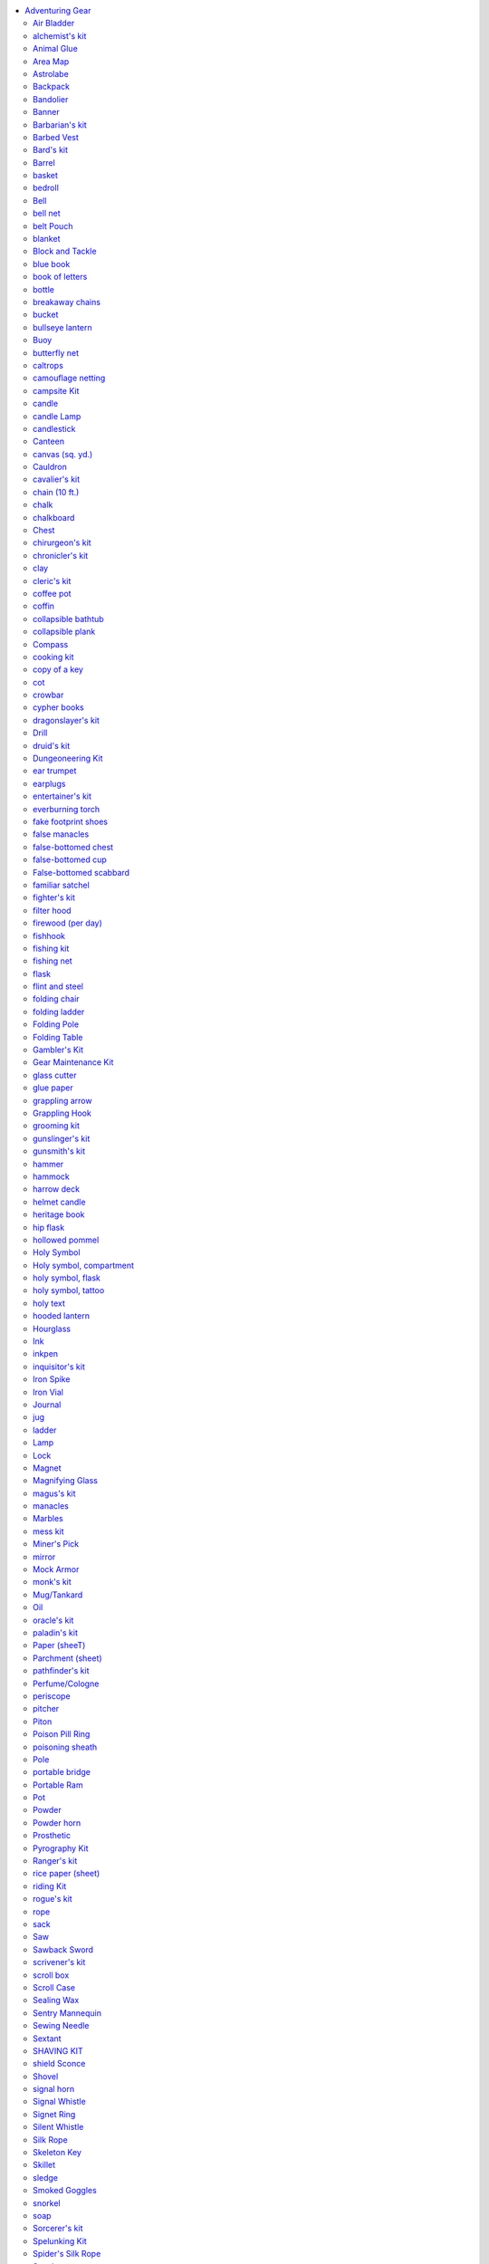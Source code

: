 
.. _`ultimateequipment.gear.adventuringgear`:

.. contents:: \ 

.. _`ultimateequipment.gear.adventuringgear#adventuring_gear`:

Adventuring Gear
*****************

The items found on the Adventuring Gear table are described in this section, along with any special benefits they confer on the user ("you").

\ *Kits*\ : this section includes several kits of preselected gear for each character class or for specific adventuring purposes (dungeoneering, spelunking, and so on). gms can use these kits to quickly round out an npc's gear. players can use them to equip new pcs in a hurry or as a shorthand for providing gear for cohorts, followers, minions, and hirelings. the listed price for the kit includes a small discount for purchasing these items as a group. items in a kit that are used up, destroyed, or lost cost the full price to replace.

.. list-table:: Adventuring Gear
   :header-rows: 1
   :class: contrast-reading-table
   :widths: auto

   * - Item
     - Price
     - Weight
   * - Air bladder
     - 1 sp
     - 1/2 lb.
   * - Alchemist's kit 
     - 40 gp
     - 24 lbs.\ :sup:`2`
   * - Animal glue
     - 5 sp
     - 1/2 lb.
   * - Area map
     - 50 gp
     - 2 lbs.
   * - Astrolabe
     - 1,000 gp
     - 6 lbs.
   * - Backpack, common
     - 2 gp
     - 2 lbs.\ :sup:`1`
   * - Backpack, masterwork
     - 50 gp
     - 4 lbs.\ :sup:`1`
   * - Bandolier
     - 5 sp
     - —
   * - Banner
     - 1–20 gp
     - 2 lbs.
   * - Barbarian's kit 
     - 9 gp
     - 26 lbs.\ :sup:`2`
   * - Barbed vest
     - 10 gp
     - 4 lbs.
   * - Bard's kit 
     - 41 gp
     - 33-1/2 lbs.\ :sup:`2`
   * - Barrel
     - 2 gp
     - 30 lbs.
   * - Basket
     - 4 sp
     - 1 lb.
   * - Bedroll
     - 1 sp
     - 5 lbs.\ :sup:`1`
   * - Bell
     - 1 gp
     - —
   * - Bell net
     - 2 gp
     - 2 lbs.
   * - Belt pouch
     - 1 gp
     - 1/2 lb.\ :sup:`1`
   * - Blanket
     - 5 sp
     - 3 lbs.\ :sup:`1`
   * - Block and tackle
     - 5 gp
     - 5 lbs.
   * - Blue book
     - 5 gp
     - 1 lb.
   * - Book of letters
     - 50 gp
     - 3 lbs.
   * - Bottle
     - 2 gp
     - 1 lb.
   * - Breakaway chains
     - 65 gp
     - 2 lbs.
   * - Bucket
     - 5 sp
     - 2 lbs.
   * - Bullseye lantern
     - 12 gp
     - 3 lbs.
   * - Buoy, common
     - 5 sp
     - 16 lbs.
   * - Buoy, superior
     - 10 gp
     - 30 lbs.
   * - Butterfly net
     - 5 gp
     - 2 lbs.\ :sup:`1`
   * - Caltrops
     - 1 gp
     - 2 lbs.
   * - Camouflage netting
     - 20 gp
     - 5 lbs.
   * - Campsite kit
     - 12 gp
     - 80 lbs.
   * - Candle
     - 1 cp
     - —
   * - Candle lamp
     - 5 gp
     - 1 lb.
   * - Candlestick
     - 1 cp
     - 1/2 lb.
   * - Canteen
     - 2 gp
     - 1 lb.
   * - Canvas (sq. yd.)
     - 1 sp
     - 1 lb.
   * - Cauldron 
     - 1 gp
     - 5 lbs.
   * - Cauldron, mithral
     - 1,251 gp
     - 2-1/2 lbs.
   * - Cavalier's kit 
     - 23 gp
     - 112 lbs.\ :sup:`2`
   * - Chain (10 ft.)
     - 30 gp
     - 2 lbs.
   * - Chalk
     - 1 cp
     - —
   * - Chalkboard
     - 1 gp
     - 2 lbs.
   * - Chest, small
     - 2 gp
     - 25 lbs.
   * - Chest, medium
     - 5 gp
     - 50 lbs.
   * - Chest, large
     - 10 gp
     - 100 lbs.
   * - Chest, huge
     - 25 gp
     - 250 lbs.
   * - Chirurgeon's kit
     - 400 gp
     - 4 lbs.
   * - Chronicler's kit
     - 40 gp
     - 4-1/2 lbs.
   * - Clay
     - 1 sp
     - 1 lb.
   * - Cleric's kit 
     - 16 gp
     - 32 lbs.\ :sup:`2`
   * - Coffee pot
     - 3 gp
     - 4 lbs.
   * - Coffin, common
     - 10 gp
     - 30 lbs.\ :sup:`1`
   * - Coffin, ornate
     - 100 gp
     - 50 lbs.\ :sup:`1`
   * - Collapsible bathtub
     - 15 gp
     - 20 lbs.\ :sup:`1`
   * - Collapsible plank
     - 4 sp
     - 10 lbs.
   * - Compass
     - 10 gp
     - 1/2 lb.
   * - Cooking kit
     - 3 gp
     - 16 lbs.
   * - Cot
     - 1 gp
     - 30 lbs.\ :sup:`1`
   * - Crowbar
     - 2 gp
     - 5 lbs.
   * - Cypher books
     - 150 gp
     - 2 lbs.
   * - Dragonslayer's kit
     - 485 gp
     - 64 lbs.
   * - Drill
     - 5 sp
     - 1 lb.
   * - Druid's kit 
     - 14 gp
     - 44 lbs.\ :sup:`2`
   * - Dungeoneering kit, common 
     - 15 gp
     - 25 lbs.
   * - Dungeoneering kit, deluxe
     - 130 gp
     - 15 lbs.
   * - Ear trumpet
     - 5 gp
     - 2 lbs.
   * - Earplugs
     - 3 cp
     - —
   * - Entertainer's kit
     - 5 sp
     - 3 lbs.
   * - Everburning torch
     - 110 gp
     - 1 lb.
   * - Fake footprint shoes
     - 5 gp
     - 2 lbs.
   * - False manacles
     - 65 gp
     - 2 lbs.
   * - False-bottomed chest
     - 52 gp
     - 25 lbs.
   * - False-bottomed cup
     - 1 gp
     - —
   * - False-bottomed scabbard
     - 45 gp
     - 1 lb.
   * - Familiar satchel
     - 25 gp
     - 6 lbs.
   * - Fighter's kit 
     - 9 gp
     - 29 lbs.\ :sup:`2`
   * - Filter hood
     - 10 gp
     - 4 lbs.\ :sup:`1`
   * - Firewood (per day)
     - 1 cp
     - 20 lbs.
   * - Fishhook
     - 1 sp
     - —
   * - Fishing kit
     - 5 sp
     - 3 lbs.
   * - Fishing net
     - 4 gp
     - 5 lbs.
   * - Flask
     - 3 cp
     - 1-1/2 lbs.
   * - Flint and steel
     - 1 gp
     - —
   * - Folding chair
     - 2 gp
     - 10 lbs.\ :sup:`1`
   * - Folding ladder
     - 2 gp
     - 16 lbs.
   * - Folding pole
     - 2 sp
     - 10 lbs.
   * - Folding table
     - 10 gp
     - 20 lbs.
   * - Gambler's kit, common 
     - 75 gp
     - 5 lbs.
   * - Gambler's kit, cheating
     - 300 gp
     - 5 lbs.
   * - Gear maintenance kit
     - 5 gp
     - 2 lbs.
   * - Glass cutter
     - 5 gp
     - —
   * - Glue paper
     - 1 sp
     - —
   * - Grappling arrow
     - 1 gp
     - 1/2 lb.
   * - Grappling hook, common
     - 1 gp
     - 4 lbs.
   * - Grappling hook, mithral
     - 1,001 gp
     - 2 lbs.
   * - Grooming kit
     - 1 gp
     - 2 lbs.\ :sup:`1`
   * - Gunslinger's kit 
     - 26 gp
     - 31 lbs.
   * - Gunsmith's kit
     - 15 gp
     - 2 lbs.
   * - Hammer
     - 5 sp
     - 2 lbs.
   * - Hammock
     - 1 sp
     - 3 lbs.\ :sup:`1`
   * - Harrow deck
     - 100 gp
     - —
   * - Helmet candle
     - 2 gp
     - 4 lbs
   * - Heritage book
     - 50 gp
     - 2 lbs.
   * - Hip flask
     - 1 gp
     - 1/2 lb.\ :sup:`1`
   * - Hollowed pommel
     - 5 gp
     - —
   * - Holy symbol, wooden
     - 1 gp
     - —
   * - Holy symbol, iron
     - 5 gp
     - 1 lb.
   * - Holy symbol, silver
     - 25 gp
     - 1 lb.
   * - Holy symbol, gold
     - 100 gp
     - 1 lb.
   * - Holy symbol, platinum
     - 500 gp
     - 1 lb.
   * - Holy symbol, compartment
     - +5 gp
     - —
   * - Holy symbol, flask
     - +10 gp
     - —
   * - Holy symbol, tattoo
     - 100 gp
     - —
   * - Holy text
     - 1–100 gp
     - 1–20 lbs.
   * - Hooded lantern
     - 7 gp
     - 2 lbs.
   * - Hourglass (6 seconds)
     - 10 gp
     - —
   * - Hourglass (1 minute)
     - 20 gp
     - 1/2 lb.
   * - Hourglass (1 hour)
     - 25 gp
     - 1 lb.
   * - Ink
     - 8 gp
     - —
   * - Inkpen
     - 1 sp
     - —
   * - Inquisitor's kit 
     - 30 gp
     - 34 lbs.\ :sup:`2`
   * - Iron spike
     - 5 cp
     - 1 lb.
   * - Iron vial
     - 1 sp
     - 1 lb.
   * - Journal
     - 10 gp
     - 1 lb.
   * - Jug
     - 3 cp
     - 9 lbs.
   * - Ladder
     - 2 sp
     - 20 lbs.
   * - Lamp
     - 1 sp
     - 1 lb.
   * - Lock, simple
     - 20 gp
     - 1 lb. 
   * - Lock, average
     - 40 gp
     - 1 lb. 
   * - Lock, good
     - 80 gp
     - 1 lb. 
   * - Lock, superior
     - 150 gp
     - 1 lb.
   * - Magnet
     - 5 sp
     - 1/2 lb.
   * - Magnifying glass
     - 100 gp
     - —
   * - Magus's kit 
     - 22 gp
     - 31 lbs.\ :sup:`2`
   * - Manacles, common 
     - 15 gp
     - 2 lbs.
   * - Manacles, masterwork
     - 50 gp
     - 2 lbs.
   * - Manacles, mithral
     - 1,000 gp
     - 2 lbs.
   * - Marbles
     - 1 sp
     - 2 lbs.
   * - Mess kit
     - 2 sp
     - 1 lb.
   * - Miner's pick
     - 3 gp
     - 10 lbs.
   * - Mirror
     - 10 gp
     - 1/2 lb.
   * - Mock armor
     - 90 gp
     - 10 lbs.\ :sup:`1`
   * - Monk's kit 
     - 8 gp
     - 22 lbs.\ :sup:`2`
   * - Mug/tankard
     - 2 cp
     - 1 lb.
   * - Oil
     - 1 sp
     - 1 lb.
   * - Oracle's kit 
     - 9 gp
     - 29 lbs.\ :sup:`2`
   * - Paladin's kit 
     - 11 gp
     - 30 lbs.\ :sup:`2`
   * - Paper (sheet)
     - 4 sp
     - —
   * - Parchment (sheet)
     - 2 sp
     - —
   * - Pathfinder's kit
     - 12 gp
     - 22 lbs.
   * - Perfume/cologne
     - 5 gp
     - —
   * - Periscope
     - 20 gp
     - 4 lbs.
   * - Pitcher
     - 2 cp
     - 5 lbs.
   * - Piton
     - 1 sp
     - 1/2 lb.
   * - Poison pill ring
     - +20 gp
     - —
   * - Poisoning sheath
     - 50 gp
     - 1 lb.\ :sup:`1`
   * - Pole
     - 5 cp
     - 8 lbs.
   * - Portable bridge
     - 200 gp
     - 60 lbs.
   * - Portable ram
     - 10 gp
     - 20 lbs.
   * - Pot, common
     - 8 sp
     - 4 lbs.
   * - Pot, mithral
     - 1,001 gp
     - 2 lbs.
   * - Powder
     - 1 cp
     - 1/2 lb.
   * - Powder horn
     - 3 gp
     - 1 lb.
   * - Prosthetic (arm)
     - 10 gp
     - 3 lbs.\ :sup:`1`
   * - Prosthetic (foot)
     - 1 gp
     - 2 lbs.\ :sup:`1`
   * - Prosthetic (hand)
     - 1 gp
     - 1 lb.\ :sup:`1`
   * - Prosthetic (leg)
     - 20 gp
     - 6 lbs.\ :sup:`1`
   * - Pyrography kit
     - 1 gp
     - 2 lbs.
   * - Ranger's kit 
     - 9 gp
     - 28 lbs.\ :sup:`2`
   * - Rice paper (sheet)
     - 5 cp
     - —
   * - Riding kit, common 
     - 16 gp
     - 54 lbs.
   * - Riding kit, exotic mount
     - 36 gp
     - 59 lbs.
   * - Rogue's kit 
     - 50 gp
     - 37 lbs.\ :sup:`2`
   * - Rope (50 ft.)
     - 1 gp
     - 10 lbs.
   * - Sack
     - 1 sp
     - 1/2 lb.\ :sup:`1`
   * - Saw
     - 4 cp
     - 2 lbs.
   * - Sawback sword
     - +5 gp
     - —
   * - Scrivener's kit
     - 2 gp
     - 1 lb.
   * - Scroll box
     - 5 gp
     - 1 lb.
   * - Scroll case
     - 1 gp
     - 1/2 lb.
   * - Sealing wax
     - 1 gp
     - 1 lb.
   * - Sentry mannequin
     - 30 gp
     - 35 lbs.\ :sup:`1`
   * - Sewing needle
     - 5 sp
     - —
   * - Sextant
     - 500 gp
     - 2 lbs.
   * - Shaving kit
     - 15 sp
     - 1/2 lb.
   * - Shield sconce
     - 1 gp
     - 1/2 lb.
   * - Shovel, common
     - 2 gp
     - 8 lbs.
   * - Shovel, folding
     - 10 gp
     - 12 lbs.
   * - Signal horn
     - 1 gp
     - 2 lbs.\ :sup:`1`
   * - Signal whistle
     - 8 sp
     - —
   * - Signet ring
     - 5 gp
     - —
   * - Silent whistle
     - 9 sp
     - —
   * - Silk rope
     - 10 gp
     - 5 lbs.
   * - Skeleton key
     - 85 gp
     - —
   * - Skillet, common
     - 8 sp
     - 4 lbs.
   * - Skillet, mithral
     - 1,001 gp
     - 2 lbs.
   * - Sledge
     - 1 gp
     - 10 lbs.
   * - Smoked goggles
     - 10 gp
     - —
   * - Snorkel, common
     - 5 sp
     - —
   * - Snorkel, masterwork
     - 5 gp
     - —
   * - Soap
     - 1 cp
     - 1/2 lb.
   * - Sorcerer's kit 
     - 8 gp
     - 19 lbs.\ :sup:`2`
   * - Spelunking kit
     - 174 gp
     - 32 lbs.
   * - Spider's silk rope (50 ft.)
     - 100 gp
     - 4 lbs.
   * - Spyglass
     - 1,000 gp
     - 1 lb.
   * - Stationery 
     - 1 gp
     - —
   * - Stilts, common 
     - 2 sp
     - 10 lbs\ :sup:`.1`
   * - Stilts, masterwork
     - 5 gp
     - 10 lbs.\ :sup:`1`
   * - Stove can
     - 10 gp
     - 1 lb.
   * - String or twine (50 ft.)
     - 1 cp
     - 1/2 lb.
   * - Summoner's kit 
     - 8 gp
     - 19 lbs.\ :sup:`2`
   * - Survival kit, common 
     - 5 gp
     - 4 lbs. \ :sup:`4`
   * - Survival kit, masterwork
     - 50 gp
     - 5 lbs.
   * - Swarmsuit
     - 20 gp
     - 10 lbs.\ :sup:`1`
   * - Tattoo
     - 1 cp–20 gp
     - —
   * - Teapot
     - 1 sp
     - 1 lb.
   * - Tent, small
     - 10 gp
     - 20 lbs.\ :sup:`1`
   * - Tent, medium
     - 15 gp
     - 30 lbs.\ :sup:`1`
   * - Tent, large
     - 30 gp
     - 40 lbs.\ :sup:`1`
   * - Tent, pavilion
     - 100 gp
     - 50 lbs.\ :sup:`1`
   * - Thurible
     - 50 gp
     - 3 lbs.
   * - Torch
     - 1 cp
     - 1 lb.
   * - Traveler's dictionary
     - 50 gp
     - 2 lbs.
   * - Troll slayer's kit
     - 30 sp
     - 17 lbs.
   * - Undead slayer's kit
     - 402 gp
     - 7 lbs.
   * - Vial
     - 1 gp
     - —
   * - Waffle iron, common 
     - 1 gp
     - 5 lbs.
   * - Waffle iron, mithral
     - 1,260 gp
     - 2-1/2 lbs.
   * - Water clock
     - 1,000 gp
     - 200 lbs.
   * - Waterproof bag
     - 5 sp
     - 1/2 lb.
   * - Waterproof lantern
     - +5 gp
     - —
   * - Waterskin
     - 1 gp
     - 4 lbs.\ :sup:`1`
   * - Wax key blank
     - 15 gp
     - 1/2 lb.
   * - Weapon cord
     - 1 sp
     - —
   * - Whetstone
     - 2 cp
     - 1 lb.
   * - Wire
     - 5 gp
     - 1/2 lb.
   * - Wire saw, common
     - 30 gp
     - —
   * - Wire saw, adamantine
     - 150 gp
     - —
   * - Witch's kit 
     - 21 gp
     - 21 lbs.\ :sup:`2`
   * - Wizard's kit 
     - 21 gp
     - 21 lbs.\ :sup:`2`
   * - Wrist sheath
     - 1 gp
     - 1 lb.\ :sup:`1`

**Notes:**

* \ :sup:`1`\ These items weigh one-quarter this amount when made for Small characters. Containers for Small characters also carry one-quarter the normal amount. \ :sup:`2`\ These items weigh approximately three-quarters this amount when made for Small characters. Containers for Small characters also carry one-quarter the normal amount.

.. _`ultimateequipment.gear.adventuringgear#air_bladder`:

Air Bladder
============

\ **Price**\  1 sp; \ **Weight**\  1/2 lb.

Used by swimmers for longer dives, this bladder is similar to a waterskin, but is relatively airtight. If inflated, it holds enough air to sustain a Medium creature for 1 round or a Small creature for 2 rounds.

.. _`ultimateequipment.gear.adventuringgear#alchemists_kit`:

alchemist's kit
================

\ **Price**\  40 gp; \ **Weight**\  24 lbs.

This kit includes an alchemy crafting kit, a backpack, a bedroll, a belt pouch, a flint and steel, ink, an inkpen, an iron pot, a mess kit, soap, torches (10), trail rations (5 days), and a waterskin. The kit does not contain a formula book because an alchemist begins play with a formula book and does not need to purchase one.

.. _`ultimateequipment.gear.adventuringgear#animal_glue`:

Animal Glue
============

\ **Price**\  5 sp; \ **Weight**\  1/2 lb.

This simple glue is created by extensively boiling animal skin, bones, hooves, horn, and tendons until they turn into a ochre syrup that cools when it hardens. Before you use animal glue, you must heat it until it liquefies. You normally apply it with a brush and hold the pieces together for a minute, at which point it is cooled and hardened. The glue is sufficient to coat 1 square foot of surface, or (because of waste and spills) up to 40 smaller applications of approximately 2 square inches each. Pulling apart a large glued surface (at least 1 square foot) requires a DC 15 Strength check. Pulling apart a small glued surface (anything less than 1 square foot) requires a DC 10 Strength check. Animal glue slowly dissolves in water, reducing the Strength DC needed to break it by 1 per 10 minutes. It softens if heated, even with steam, reducing the Strength DC needed to break it by 1 per minute.

.. _`ultimateequipment.gear.adventuringgear#area_map`:

Area Map
=========

\ **Price**\  50  gp; \ **Weight**\  2 lbs.

A geographically relevant map grants a user a +1 circumstance bonus on :ref:`Survival <corerulebook.skills.survival#survival>`\  checks made to navigate in the wilderness. It also can be used to grant the same bonus on :ref:`Knowledge <corerulebook.skills.knowledge#knowledge>`\  (dungeoneering) checks made to navigate underground.

.. _`ultimateequipment.gear.adventuringgear#astrolabe`:

Astrolabe
==========

\ **Price**\  1,000 gp; \ **Weight**\  6 lbs.

This device consists of a flat disc upon which two other discs are mounted. The mounted discs can rotate on a central axis, allowing them to spin and move as days pass. The bottom disc represents the latitude of the user; an astrolabe is useless if the user is outside the preset latitude. The upper disc represents the sky, and is filled with astronomical features. Anyone can be shown how to use an astrolabe at night to determine the date and time (which takes 1 minute). When using an astrolabe, you can make a :ref:`Survival <corerulebook.skills.survival#survival>`\  check using your Intelligence modifier instead of your Wisdom modifier to avoid becoming lost. 

.. _`ultimateequipment.gear.adventuringgear#backpack`:

Backpack
=========

.. list-table::
   :header-rows: 1
   :class: contrast-reading-table
   :widths: auto

   * - Type
     - Price
     - Weight
   * - Common
     - 2 gp
     - 2 lbs.
   * - Masterwork
     - 50 gp
     - 4 lbs.

This leather knapsack has one large pocket that closes with a buckled strap and holds about 2 cubic feet of material. Some may have one or more smaller pockets on the sides. 

\ *Masterwork Backpack*\ : This backpack has numerous pockets for storing items that might be needed while adventuring. Hooks are included for attaching items such as canteens, pouches, or even a rolled-up blanket. It has padded bands that strap across the chest and the waist to distribute its weight more evenly. Like a common backpack, it can hold about 2 cubic feet of material in its main container. When wearing a masterwork backpack, treat your Strength score as +1 higher than normal when calculating your carrying capacity. 

.. _`ultimateequipment.gear.adventuringgear#bandolier`:

Bandolier
==========

\ **Price**\  5 SP; \ **Weight**\  —

This leather belt is worn over one shoulder and runs diagonally across the chest and back. It has small loops or pouches for holding eight objects the size of a flask or small dagger. You can use the "retrieve a stored item" action to take an item from a bandolier. You can wear up to two bandoliers at the same time (any more than this and they get in each other's way and restrict your movement).

.. _`ultimateequipment.gear.adventuringgear#banner`:

Banner
=======

\ **Price**\  1–20  gp; \ **Weight**\  2 lbs.

This is a banner, flag, or pennant. You tie it to a pole, lance, or polearm. Most are woven, dyed, or painted with a pattern or symbol, such as a knight's crest or a country's flag. A simple banner with one field color and a simple insignia such as a weapon or shield costs 1 gp. A banner with two to four field colors and a complex insignia such as a lion or dragon costs 5 gp. A detailed banner with four or more field colors and a very complex insignia, such as a heraldic device with eight or more sections, costs 20 gp.

.. _`ultimateequipment.gear.adventuringgear#barbarians_kit`:

Barbarian's kit
================

\ **Price**\  9 gp; \ **Weight**\  26 lbs.

This kit includes a backpack, a belt pouch, a blanket, a flint and steel, an iron pot, rope, soap, torches (10), trail rations (5 days), and a waterskin.

.. _`ultimateequipment.gear.adventuringgear#barbed_vest`:

Barbed Vest
============

\ **Price**\  10 gp; \ **Weight**\  4 lbs.

Thin leather flaps keep the hundreds of tiny, fishhook-like needles dotting the surface of this black vest from harming you while you wear it. However, any creature that injures you with a natural or unarmed attack must make a DC 15 Reflex save or take 1 point of damage. If a creature swallows you, it takes 1 point of damage each round until it either spits you up, you escape, or you die (at which point the vest has sustained enough damage that it no longer serves as a threat). The vest can only be worn over light armor or no armor.

.. _`ultimateequipment.gear.adventuringgear#bards_kit`:

Bard's kit
===========

\ **Price**\  41 gp; \ **Weight**\  33-1/2 lbs.

This includes a backpack, a bedroll, a belt pouch, a common musical instrument, a flint and steel, ink, an inkpen, an iron pot, a journal, a mess kit, a mirror, rope, soap, torches (10), trail rations (5 days), and a waterskin.

.. _`ultimateequipment.gear.adventuringgear#barrel`:

Barrel
=======

\ **Price**\  2 gp; \ **Weight**\  30 lbs.

This is a sturdy wooden barrel with a tight-fitting lid, banded with metal.

.. _`ultimateequipment.gear.adventuringgear#basket`:

basket
=======

\ **Price**\  4 sp; \ **Weight**\  1 lb.

This large basket has a lid and holds about 2 cubic feet.

.. _`ultimateequipment.gear.adventuringgear#bedroll`:

bedroll
========

\ **Price**\  1 sp; \ **Weight**\  5 lbs.

This consists of two woolen sheets sewn together along the bottom and one side to create a bag for sleeping in. Some have cloth straps along the open side so the bedroll can be tied closed while you are sleeping. It can be rolled and tied into a tight coil for storage or transport. Most people use a blanket with the bedroll to stay warm or provide a ground cushion.

.. _`ultimateequipment.gear.adventuringgear#bell`:

Bell
=====

\ **Price**\  1 gp; \ **Weight**\  —

This handbell can produce only one loud note.

.. _`ultimateequipment.gear.adventuringgear#bell_net`:

bell net
=========

\ **Price**\  2 gp; \ **Weight**\  2 lbs.

Copper bells hang at each the corners of this 5-foot-by-5-foot wire net. A bell net is designed to blanket gear while you sleep, hunt, cook, or otherwise can't give it your full attention, rasing an alarm if your possessions are disturbed. Creatures attempting to access gear protected by a bell net must succeed at a DC 25 :ref:`Sleight of Hand <corerulebook.skills.sleightofhand#sleight_of_hand>`\  check to avoid chiming the bells. Hearing the chiming bells of a bell net requires a DC 0 :ref:`Perception <corerulebook.skills.perception#perception>`\  check. Because the many bells chime when you move, traveling with a bell net gives you a –2 penalty on :ref:`Stealth <corerulebook.skills.stealth#stealth>`\  checks.

.. _`ultimateequipment.gear.adventuringgear#belt_pouch`:

belt Pouch
===========

\ **Price**\  1  gp; \ **Weight**\  1/2 lb.

A typical leather or cloth belt pouch has a leather cord to cinch it shut and another to tie it to your belt. It is large enough to hold 100–200 coins or two apples.

.. _`ultimateequipment.gear.adventuringgear#blanket`:

blanket
========

\ **Price**\  5 sp; \ **Weight**\  3 lbs.

This warm, woven blanket has straps so it can be rolled up and tied. Blankets are often used in conjunction with bedrolls to provide additional warmth or a ground cushion.

.. _`ultimateequipment.gear.adventuringgear#block_and_tackle`:

Block and Tackle
=================

\ **Price**\  5  gp; \ **Weight**\  5 lbs.

Whether it is used to hoist treasure from a pit or move supplies, a simple block-and-tackle pulley, when it is properly secured, adds a +5 circumstance bonus on Strength checks to lift heavy objects. Securing the pulley requires 1 minute.

.. _`ultimateequipment.gear.adventuringgear#blue_book`:

blue book
==========

\ **Price**\  5 gp; \ **Weight**\  1 lb.

This book details the seedier entertainment establishments in one major city. It contains the names of brothels, burlesque houses, and gambling halls in that city. By consulting the book for 1 hour, for the next 24 hours you gain a +2 circumstance bonus on :ref:`Knowledge <corerulebook.skills.knowledge#knowledge>`\  (local), :ref:`Bluff <corerulebook.skills.bluff#bluff>`\ , and :ref:`Diplomacy <corerulebook.skills.diplomacy#diplomacy>`\  checks to gather or use information in that city. At the GM's discretion, you can use it in settlements near that city for a +1 bonus.

.. _`ultimateequipment.gear.adventuringgear#book_of_letters`:

book of letters
================

\ **Price**\  50 gp; \ **Weight**\  3 lbs.

This portfolio contains examples of official letters along with proper forms of address, etiquette, and turns of phrase. Used by bureaucrats, diplomats, and clerks, it's also useful for counterfeiting official correspondence. It provides a +2 circumstance bonus on :ref:`Diplomacy <corerulebook.skills.diplomacy#diplomacy>`\  checks when dealing with city officials and a +2 circumstance bonus on :ref:`Linguistics <corerulebook.skills.linguistics#linguistics>`\  checks when creating forgeries. A book of letters is only accurate for a particular region, such as a country or even a town, and only provides its bonus relating to that region.

.. _`ultimateequipment.gear.adventuringgear#bottle`:

bottle
=======

\ **Price**\  2 gp; \ **Weight**\  1 lb.

This glass bottle holds about a pint and includes a cork.

.. _`ultimateequipment.gear.adventuringgear#breakaway_chains`:

breakaway chains
=================

\ **Price**\  65 gp; \ **Weight**\  2 lbs.

These masterwork chains are easy to break, even though they look like normal chains (:ref:`Perception <corerulebook.skills.perception#perception>`\  DC 25 to notice the difference). A DC 10 Strength check breaks them instantly. 

.. _`ultimateequipment.gear.adventuringgear#bucket`:

bucket
=======

\ **Price**\  5 sp; \ **Weight**\  2 lbs.

A typical bucket has a rope handle and can hold 1–2 gallons of liquid.

.. _`ultimateequipment.gear.adventuringgear#bullseye_lantern`:

bullseye lantern
=================

\ **Price**\  12 gp; \ **Weight**\  3 lbs.

A bullseye lantern provides normal light in a 60-foot cone and increases the light level by one step in the area beyond that, out to a 120-foot cone (darkness becomes dim light and dim light becomes normal light). A bullseye lantern does not increase the light level in normal light or bright light. A lantern burns for 6 hours on 1 pint of oil. You can carry a lantern in one hand. 

.. _`ultimateequipment.gear.adventuringgear#buoy`:

Buoy
=====

.. list-table::
   :header-rows: 1
   :class: contrast-reading-table
   :widths: auto

   * - Type
     - Price
     - Weight
   * - Common
     - 5 gp
     - 16 lbs.
   * - Superior
     - 10 gp
     - 30 lbs.

A buoy is used to mark a specific spot in a lake, river, or similar body of water, making it possible for you to return to that location at a later date. A common buoy includes a float (typically an air-filled bladder or sealed gourd), a 200-foot length of twine, and a 15-pound stone used as an anchor. The float is usually painted a vivid color, and may have a small flag to attract attention. Though anchor buoys prove quite resilient to normal weather and tides, they offer little challenge to intelligent creatures determined to sabotage them. A superior buoy has a spherical or ovoid hollow metal float (typically copper), a length of chain rather than twine, and a metal anchor rather than a weight. 

.. _`ultimateequipment.gear.adventuringgear#butterfly_net`:

butterfly net
==============

\ **Price**\  5 gp; \ **Weight**\  2 lbs.

One end of this 6-foot-long pole supports a wide metal hoop covered by a thin mesh net. You can use this to sift objects from material capable of passing through the net, such as sand or water. You can also use a butterfly net to capture Fine or Diminutive creatures as if it were a net (weapon), though you don't need to re-fold the butterfly net if you miss, and you use the handle of the butterfly net like you would the rope of a net weapon. 

.. _`ultimateequipment.gear.adventuringgear#caltrops`:

caltrops
=========

\ **Price**\  1  gp; \ **Weight**\  2 lbs.

A caltrop is a four-pronged metal spike crafted so that one prong always faces up no matter how the caltrop comes to rest. You scatter caltrops on the ground in the hope that your enemies step on them or are at least forced to slow down to avoid them. One 2-pound bag of caltrops covers an area 5 feet square. 

Each time a creature moves into an area covered by caltrops (or spends a round fighting while standing in such an area), it runs the risk of stepping on one. Make an attack roll for the caltrops (base attack bonus +0) against the creature. For this attack, the creature's shield, armor, and deflection bonuses do not count. If the creature is wearing shoes or other footwear, it gets a +2 armor bonus to AC. If the attack succeeds, the creature has stepped on a caltrop. The caltrop deals 1 point of damage, and the creature's speed is reduced by half because its foot is wounded. This movement penalty lasts for 24 hours, until the creature is successfully treated with a DC 15 :ref:`Heal <corerulebook.skills.heal#heal>`\  check, or until it receives at least 1 point of magical healing. A charging or running creature must immediately stop if it steps on a caltrop. Any creature moving at half speed or slower can pick its way through a bed of caltrops with no trouble. 

Caltrops may not work against unusual opponents. 

.. _`ultimateequipment.gear.adventuringgear#camouflage_netting`:

camouflage netting
===================

\ **Price**\  20 gp; \ **Weight**\  5 lbs.

This loose mesh of twine and varicolored cloth is used to disguise the presence of creatures or large objects. Camouflage netting must be manufactured to provide camouflage in a single type of terrain, such as snow, sand, forest, grass, swamp, urban, or water. When you hide under the netting in the appropriate terrain, you gain a +4 circumstance bonus on :ref:`Stealth <corerulebook.skills.stealth#stealth>`\  checks as long as you remain immobile and prone. Covering up with camouflage netting is a full-round action requiring a DC 10 :ref:`Survival <corerulebook.skills.survival#survival>`\  check (failure means you do not cover yourself correctly with the netting and do not gain its bonus on :ref:`Stealth <corerulebook.skills.stealth#stealth>`\  checks). You have the entangled condition when using the netting, except your Dexterity penalty does not affect your initiative or :ref:`Stealth <corerulebook.skills.stealth#stealth>`\  checks. Taking off camouflage netting is a move action, or a swift action if combined with a move action to stand up from a prone position. 

You may spend 1 minute covering an object with camouflage netting. Make a :ref:`Survival <corerulebook.skills.survival#survival>`\  check with a –10 penalty and use the total as the :ref:`Stealth <corerulebook.skills.stealth#stealth>`\  check result for the object. Creatures who fail a :ref:`Perception <corerulebook.skills.perception#perception>`\  check against this :ref:`Stealth <corerulebook.skills.stealth#stealth>`\  DC do not recognize what the object is and usually treat it as a natural part of the terrain. For example, you can conceal a wagon as a rock or patch of brush. Covering a Large object requires two nets. Covering a Huge or Gargantuan object requires five nets and takes 10 minutes of work, and the :ref:`Survival <corerulebook.skills.survival#survival>`\  check penalty is –20 instead of –10. Camouflaging a Colossal object depends on its shape but generally requires at least 10 camouflage nets and takes 1 hour of work, and the :ref:`Survival <corerulebook.skills.survival#survival>`\  check penalty is –30 instead of –10. 

A creature with the scent ability ignores the effect of camouflage netting and makes checks against your actual :ref:`Stealth <corerulebook.skills.stealth#stealth>`\  roll when in scent range. Any creature within 10 feet of a Large or larger object hidden by camouflage netting automatically recognizes it as an object covered in camouflage.

.. _`ultimateequipment.gear.adventuringgear#campsite_kit`:

campsite Kit
=============

\ **Price**\  12 gp; \ **Weight**\  80 lbs.

This kit is actually four bundles of gear, designed so four individuals can share the load. It consists of four bedrolls, four blankets, a day's worth of firewood, a flint and steel, a tindertwig, four mess kits, a cooking kit, and 8 days of trail rations (with the expectation that adventurers will supplement the rations with a little hunting as they travel). Adventurers expecting inclement weather should also purchase one or more tents.

.. _`ultimateequipment.gear.adventuringgear#candle`:

candle
=======

\ **Price**\  1 cp; \ **Weight**\  —

A candle dimly illuminates a small area, increasing the light level in a 5-foot radius by one step (darkness becomes dim light and dim light becomes normal light). A candle cannot increase the light level above normal light. A candle burns for 1 hour. 

.. _`ultimateequipment.gear.adventuringgear#candle_lamp`:

candle Lamp
============

\ **Price**\  5 gp; \ **Weight**\  1 lb.

A candle lamp is a small lanternlike device with glass panels and a slot to hold a candle. It protects the candle from drafts and catches wax drippings. It provides the same light as a candle, but can be shuttered such that it only illuminates 1 to 3 adjacent squares. You can use a candle lamp to keep your hands warm.

.. _`ultimateequipment.gear.adventuringgear#candlestick`:

candlestick
============

\ **Price**\  1 cp; \ **Weight**\  1/2 lb.

This saucerlike object has a flat bottom, a handle, and a spike on top. You can affix a candle onto the spike (up to 3 inches in diameter) and hold the candlestick by the handle. The flat bottom means you're able to set it down and not worry about the candle falling over and extinguishing itself. A typical candlestick is crafted from baked clay or a cheap metal such as copper, but elaborate and expensive ones exist.

.. _`ultimateequipment.gear.adventuringgear#canteen`:

Canteen
========

\ **Price**\  2 gp; \ **Weight**\  1 lb.

This hollow container is made of wood, a gourd, or metal, and carries liquid like a waterskin, but is more resistant to punctures and cuts.

.. _`ultimateequipment.gear.adventuringgear#canvas`: `ultimateequipment.gear.adventuringgear#canvas_(sq._yd.)`_

.. _`ultimateequipment.gear.adventuringgear#canvas_(sq._yd.)`:

canvas (sq. yd.)
=================

\ **Price**\  1 sp; \ **Weight**\  1 lb.

This square yard of heavy cloth is suitable for painting, for covering items in a rainstorm, for creating a sail, or as an improvised bag. It is not waterproof but can be treated with oil, wax, or resin to make it water-resistant.

.. _`ultimateequipment.gear.adventuringgear#cauldron`:

Cauldron
=========

.. list-table::
   :header-rows: 1
   :class: contrast-reading-table
   :widths: auto

   * - Type
     - Price
     - Weight
   * - Common
     - 1 gp
     - 5 lbs.
   * - Mithral
     - 1,251 gp
     - 2-1/2 lbs.

This larger version of an iron pot holds approximately 1 gallon—enough to fill the bellies of four hungry humans for one meal. It can also be used for potion-making and similar activities. A mithral cauldron is lighter, and food rarely sticks to it.

.. _`ultimateequipment.gear.adventuringgear#cavaliers_kit`:

cavalier's kit
===============

\ **Price**\  23 gp; \ **Weight**\  112 lbs.

This includes animal feed (5 days), a backpack, a bedroll, a belt pouch, a bit and bridle, a flint and steel, an iron pot, a mess kit, a riding saddle, rope, saddlebags, soap, torches (10), trail rations (5 days), and a waterskin.

.. _`ultimateequipment.gear.adventuringgear#chain`: `ultimateequipment.gear.adventuringgear#chain_(10_ft.)`_

.. _`ultimateequipment.gear.adventuringgear#chain_(10_ft.)`:

chain (10 ft.)
===============

\ **Price**\  30  gp; \ **Weight**\  2 lbs.

This chain is made of interlocking metal links roughly an inch long, and thick enough to bear large amounts of weight. It has hardness 10 and 5 hit points. It can be burst with a DC 26 Strength check.

.. _`ultimateequipment.gear.adventuringgear#chalk`:

chalk
======

\ **Price**\  1 cp; \ **Weight**\  —

This fat piece of white chalk easily marks wood, metal, or stone. You can write with it for about 24 hours before it is expended. Chalk also comes in other colors, but these are rarer and can be more expensive. 

.. _`ultimateequipment.gear.adventuringgear#chalkboard`:

chalkboard
===========

\ **Price**\  1  gp; \ **Weight**\  2 lbs.

A wooden frame approximately the same size as a large book surrounds this thinly sliced piece of polished black stone. Rubbing a damp cloth over the slate erases anything scribed with chalk on its surface. 

.. _`ultimateequipment.gear.adventuringgear#chest`:

Chest
======

.. list-table::
   :header-rows: 1
   :class: contrast-reading-table
   :widths: auto

   * - Type
     - Price
     - Weight
   * - Small
     - 2 gp
     - 25 lbs.
   * - Medium
     - 5 gp
     - 50 lbs.
   * - Large
     - 10 gp
     - 100 lbs.
   * - Huge
     - 25 gp
     - 250 lbs.

The common wooden chest comes in several sizes, including small (2 cubic feet, 1 hit point, break DC 17), medium (4 cubic feet, 15 hp, break DC 23), large (6 cubic feet, 30 hit points, break DC 29), and huge (8 cubic feet, 50 hit points, break DC 35). Most include a simple inset lock. 

.. _`ultimateequipment.gear.adventuringgear#chirurgeons_kit`:

chirurgeon's kit
=================

\ **Price**\  400 gp; \ **Weight**\  4 lbs.

This sturdy leather case straps to the waist or thigh, or can be slung over a shoulder. It consists of a leather pouch, a healer's kit, a bottle of strong brandy, a potion of :ref:`cure light wounds <corerulebook.spells.curelightwounds#cure_light_wounds>`\ , a vial of smelling salts, and 2 doses each of alchemist's kindness, antiplague, antitoxin, bloodblock, and soothe syrup.

.. _`ultimateequipment.gear.adventuringgear#chroniclers_kit`:

chronicler's kit
=================

\ **Price**\  40 gp; \ **Weight**\  4-1/2 lbs.

This bundle contains a map case, two vials of ink, two inkpens, 10 sheets of paper, two blank journals, a pound of fine powder for drying ink, and a 20-foot measuring cord. The supplies usually suffice for chronicling a single expedition of not more than 2 months' duration.

.. _`ultimateequipment.gear.adventuringgear#clay`:

clay
=====

\ **Price**\  1 sp; \ **Weight**\  1 lb.

This pound of clay is sold in a watertight container to keep it soft, can be hardened by sunlight, baking, or any heat source.

.. _`ultimateequipment.gear.adventuringgear#clerics_kit`:

cleric's kit
=============

\ **Price**\  16 gp; \ **Weight**\  32 lbs.

This includes a backpack, a bedroll, a belt pouch, candles (10), a cheap holy text, a flint and steel, an iron pot, a mess kit, rope, soap, a spell component pouch, torches (10), trail rations (5 days), a waterskin, and a wooden holy symbol.

.. _`ultimateequipment.gear.adventuringgear#coffee_pot`:

coffee pot
===========

\ **Price**\  3 gp; \ **Weight**\  4 lbs.

This tall, teapotlike device contains a small chamber for coffee grounds and a large chamber for water, connected by a small tube. Heating the pot forces boiling water through the tube and into the grounds. A glass knob at the top of the tube allows you to see the color of the brew and stop when it is sufficiently strong. It can brew up to 4 cups of coffee at a time. It can also be used to make tea, steep medicinal herbs, or just boil water.

.. _`ultimateequipment.gear.adventuringgear#coffin`:

coffin
=======

.. list-table::
   :header-rows: 1
   :class: contrast-reading-table
   :widths: auto

   * - Type
     - Price
     - Weight
   * - Common
     - 10 gp
     - 30 lbs.
   * - Ornate
     - 100 gp
     - 50 lbs.

A plain coffin is made of simple wood and has a loose, flat lid that can be nailed onto it. Ornate coffins are favored by aristocratic families for displaying their dead, and include upholstered cloth liners and a hinged lid. 

.. _`ultimateequipment.gear.adventuringgear#collapsible_bathtub`:

collapsible bathtub
====================

\ **Price**\  15 gp; \ **Weight**\  20 lbs.

After 10 minutes of assembly, this collection of wooden slats provides support for a cylindrical watertight canvas cloth. It can hold enough water to allow 1 Medium creature to bathe in comfort without any of the risks that might come from entering lakes, rivers, or other bodies of water.

.. _`ultimateequipment.gear.adventuringgear#collapsible_plank`:

collapsible plank
==================

\ **Price**\  4 sp; \ **Weight**\  10 lbs.

Hinged in two places, collapsible planks can hold 250 pounds before breaking. The 10-foot-long plank folds down into a 3-foot-by-1-foot-by-6-inch bundle. Folding or unfolding it is a standard action.

.. _`ultimateequipment.gear.adventuringgear#compass`:

Compass
========

\ **Price**\  10  gp; \ **Weight**\  1/2 lb.

An ordinary compass that points to the magnetic north pole grants you a +2 circumstance bonus on :ref:`Survival <corerulebook.skills.survival#survival>`\  checks made to avoid becoming lost. You can also use it to grant the same bonus on :ref:`Knowledge <corerulebook.skills.knowledge#knowledge>`\  (dungeoneering) checks made to navigate underground.

.. _`ultimateequipment.gear.adventuringgear#cooking_kit`:

cooking kit
============

\ **Price**\  3 gp; \ **Weight**\  16 lbs.

This kit contains an iron pot, an iron skillet, a ladle, a skewer, a wooden cutting board, a cutting knife, an iron tripod for the pot, a packet of tinder, and a small selection of local or otherwise easy to find seasonings. You can attach the skewer to the tripod for roasting small game animals. All the component pieces (except the skillet) fit within the pot for easy storage and transport.

.. _`ultimateequipment.gear.adventuringgear#copy_of_a_key`:

copy of a key
==============

\ **Price**\  1 gp; \ **Weight**\  —

An artisan can make a working copy of a key in an hour (making a duplicate that looks exactly like the original requires a skilled smith, a DC 25 :ref:`Craft <corerulebook.skills.craft#craft>`\  check, and 1 day).

.. _`ultimateequipment.gear.adventuringgear#cot`:

cot
====

\ **Price**\  1 gp; \ **Weight**\  30 lbs.

This elevated camp bed is made of wood and canvas, and is particularly useful when the ground is wet or rocky. It is large enough for a full-grown human, but folds down into a 4-foot-by-9-inch cylindrical bag. 

.. _`ultimateequipment.gear.adventuringgear#crowbar`:

crowbar
========

\ **Price**\  2  gp; \ **Weight**\  5 lbs.

This versatile tool is designed to help pry open whatever the user desires. A crowbar grants a +2 circumstance bonus on Strength checks made to force open a door or chest. If it is used in combat, treat a crowbar as a one-handed improvised weapon that deals bludgeoning damage equal to that of a club of its size. 

.. _`ultimateequipment.gear.adventuringgear#cypher_books`:

cypher books
=============

\ **Price**\  150 gp; \ **Weight**\  2 lbs.

These books, always sold in identical pairs, contain numbered grids on each page which simply and easily catalog random lists of words. This allows a user to write messages which substitute letters and numbers that reference the page, row, and column of a particular word found within the cypher book. A creature without access to the appropriate cypher book takes a –10 penalty on Linguistic checks made to decipher each page of a coded message. Writing a message using the cipher takes 10 times as long as writing an uncoded message, and decoding it with the cipher book takes as much time as writing the original coded message.

.. _`ultimateequipment.gear.adventuringgear#dragonslayers_kit`:

dragonslayer's kit
===================

\ **Price**\  485 gp; \ **Weight**\  64 lbs.

Aimed more at hired blades than seasoned adventurers, this kit provides supplemental equipment for outfitting hirelings to hunt dragons. It includes a potion of :ref:`cure moderate wounds <corerulebook.spells.curemoderatewounds#cure_moderate_wounds>`\ , oil of bless weapon (1 application), a longspear, a backpack, three large sacks, a sunrod, a tower shield, and 5 vials of alchemist's fire. For hunting dragons that are immune to fire, the alchemist's fire can be replaced with acid at the time of purchase, for a savings of 50 gp.

.. _`ultimateequipment.gear.adventuringgear#drill`:

Drill
======

\ **Price**\  5 SP; \ **Weight**\  1 lb.

A drill can create a 1-inch-diameter hole in stone, wood, or metal as a standard action. Harder materials wear down or break the drill more quickly. Hearing the sound of drilling requires a DC 15 :ref:`Perception <corerulebook.skills.perception#perception>`\  check.

.. _`ultimateequipment.gear.adventuringgear#druids_kit`:

druid's kit
============

\ **Price**\  14 gp; \ **Weight**\  44 lbs.

This includes animal feed (5 days), a backpack, a belt pouch, a blanket, a flint and steel, holly, mistletoe, an iron pot, a mess kit, soap, a spell component pouch, torches (10), trail rations (5 days), and a waterskin.

.. _`ultimateequipment.gear.adventuringgear#dungeoneering_kit`:

Dungeoneering Kit
==================

.. list-table::
   :header-rows: 1
   :class: contrast-reading-table
   :widths: auto

   * - Type
     - Price
     - Weight
   * - Common
     - 15 gp
     - 25 lbs.
   * - Deluxe
     - 130 gp
     - 15 lbs.

This bundle of essential supplies for exploring ruins and abandoned cities includes two candles, chalk, a hammer and four pitons, 50 feet of hemp rope, a hooded lantern with 5 flasks of oil, two sacks, two torches, and four tindertwigs. A deluxe dungeoneering kit contains two candles, chalk, a hammer and four pitons, 50 feet of silk rope, two sacks, three sunrods, four tindertwigs, and an everburning torch.

.. _`ultimateequipment.gear.adventuringgear#ear_trumpet`:

ear trumpet
============

\ **Price**\  5 gp; \ **Weight**\  2 lbs.

By holding this specially crafted ear trumpet to your ear and placing the other end against a door or wall, you reduce the DC penalty for listening through a door or wall by 5.

.. _`ultimateequipment.gear.adventuringgear#earplugs`:

earplugs
=========

\ **Price**\  3 cp; \ **Weight**\  —

Made of waxed cotton or cork, earplugs give you a +2 circumstance bonus on saves against effects that require hearing, but also cause a –5 penalty on hearing-based :ref:`Perception <corerulebook.skills.perception#perception>`\  checks.

.. _`ultimateequipment.gear.adventuringgear#entertainers_kit`:

entertainer's kit
==================

\ **Price**\  5 sp; \ **Weight**\  3 lbs.

This kit includes juggling balls, colored handkerchiefs, playing cards, clownish makeup, and other simple props for stage magicians and other street entertainers.

.. _`ultimateequipment.gear.adventuringgear#everburning_torch`:

everburning torch
==================

\ **Price**\  110 gp; \ **Weight**\  1 lb.

This otherwise normal torch has a :ref:`continual flame <corerulebook.spells.continualflame#continual_flame>`\  spell cast on it. This causes it to shed light like an ordinary torch, but it does not emit heat or deal fire damage if used as a weapon. 

.. _`ultimateequipment.gear.adventuringgear#fake_footprint_shoes`:

fake footprint shoes
=====================

\ **Price**\  5 gp; \ **Weight**\  2 lbs.

These oversized shoes are worn over normal footwear. They create footprints or bootprints that look like those left by another creature. Each pair creates a specific type of footprint, such as tiger, orc, goblin, or ogre. When walking with these shoes, you may make a :ref:`Survival <corerulebook.skills.survival#survival>`\  check; the check result is the :ref:`Survival <corerulebook.skills.survival#survival>`\  DC for anyone trying to determine whether the tracks are what they appear to be.

.. _`ultimateequipment.gear.adventuringgear#false_manacles`:

false manacles
===============

\ **Price**\  65 gp; \ **Weight**\  2 lbs.

These manacles are nearly indistinguishable from standard manacles upon inspection (:ref:`Perception <corerulebook.skills.perception#perception>`\  DC 25). A wearer who knows the location of the secret catch can open them as a standard action; otherwise they act like masterwork manacles. Some appear to be of common quality, though false manacles are always masterwork.

.. _`ultimateequipment.gear.adventuringgear#false_bottomed_chest`:

false-bottomed chest
=====================

\ **Price**\  52 gp; \ **Weight**\  25 lbs.

These chests are typically used by smugglers transporting contraband or those with treasures they would prefer to keep hidden. The secret compartment in this chest is approximately 1 inch deep. Different styles open from the inside, from the underside, or through the back. Detecting the compartment requires a DC 20 :ref:`Perception <corerulebook.skills.perception#perception>`\  check.

.. _`ultimateequipment.gear.adventuringgear#false_bottomed_cup`:

false-bottomed cup
===================

\ **Price**\  1 gp; \ **Weight**\  —

The tiny compartment in the thick bottom of this cup is an excellent place to store a small item or substance. The most insidious are designed with a weighted catch that opens when the cup is tilted back, releasing the hidden substance into the contents of the cup. Spotting the secret compartment in an empty cup requires a DC 15 :ref:`Perception <corerulebook.skills.perception#perception>`\  check.

.. _`ultimateequipment.gear.adventuringgear#false_bottomed_scabbard`:

False-bottomed scabbard
========================

\ **Price**\  45 gp; \ **Weight**\  1 lb.

The space at the bottom of this sword scabbard is just large enough to hold a potion flask. Some are accessed from the outside; others open on the inside with a secret catch at the top end. Finding the secret compartment requires a DC 25 :ref:`Perception <corerulebook.skills.perception#perception>`\  check, or DC 20 if you can compare the sword's length to that of the scabbard.

.. _`ultimateequipment.gear.adventuringgear#familiar_satchel`:

familiar satchel
=================

\ **Price**\  25 gp; \ **Weight**\  6 lbs.

This armored case provides total cover to any Tiny or smaller creature contained within it. It includes air holes (which can be plugged with cork stoppers if you need to go underwater) and two receptacles for food and water. 

.. _`ultimateequipment.gear.adventuringgear#fighters_kit`:

fighter's kit
==============

\ **Price**\  9 gp; \ **Weight**\  29 lbs.

This kit includes a backpack, a bedroll, a belt pouch, a flint and steel, an iron pot, a mess kit, rope, soap, torches (10), trail rations (5 days), and a waterskin.

.. _`ultimateequipment.gear.adventuringgear#filter_hood`:

filter hood
============

\ **Price**\  10 gp; \ **Weight**\  4 lbs.

This snug leather hood has built-in goggles and a filtration tube containing sponges. A filter hood uses your helm slot and imposes a –2 penalty on hearing- and sight-based :ref:`Perception <corerulebook.skills.perception#perception>`\  checks. While the sponges are moist, the hood grants you a +2 resistance bonus on saving throws against inhaled poisons and other airborne attacks that require you to breathe them. Moistening the sponges with water is a standard action. The sponges dry out after 1d4 × 10 minutes and should be thoroughly rinsed after each use.

.. _`ultimateequipment.gear.adventuringgear#firewood`: `ultimateequipment.gear.adventuringgear#firewood_(per_day)`_

.. _`ultimateequipment.gear.adventuringgear#firewood_(per_day)`:

firewood (per day)
===================

\ **Price**\  1 cp; \ **Weight**\  20 lbs.

This bundle of dry wood includes twigs and logs.

.. _`ultimateequipment.gear.adventuringgear#fishhook`:

fishhook
=========

\ **Price**\  1 sp; \ **Weight**\  —

This metal hook is little more than a stiff, bent needle.

.. _`ultimateequipment.gear.adventuringgear#fishing_kit`:

fishing kit
============

\ **Price**\  5 sp; \ **Weight**\  3 lbs.

This kit includes a simple fishing pole and a small box that contains fishing tackle (hooks, lines, sinkers, floats, and lures).

.. _`ultimateequipment.gear.adventuringgear#fishing_net`:

fishing net
============

\ **Price**\  4 gp; \ **Weight**\  5 lbs.

This net measures 5 feet by 5 feet, and can be used to cover a pit or to block Tiny or larger creatures from entering an area.

.. _`ultimateequipment.gear.adventuringgear#flask`:

flask
======

\ **Price**\  3 cp; \ **Weight**\  1-1/2 lbs.

This glass bottle holds 1 pint. It is relatively fragile and breaks if thrown at a creature or hard surface. Flasks may be simple blown glass, or they may be elaborate affairs embossed with family crests and other artwork.

.. _`ultimateequipment.gear.adventuringgear#flint_and_steel`:

flint and steel
================

\ **Price**\  1  gp; \ **Weight**\  —

Lighting a torch with a flint and steel is a full-round action. Lighting any other fire with them takes at least that long.

.. _`ultimateequipment.gear.adventuringgear#folding_chair`:

folding chair
==============

\ **Price**\  2 gp; \ **Weight**\  10 lbs.

This simple folding chair has a wooden frame and canvas seat and back, making it easy to transport and set up wherever you wish. It folds up easily and fits in a handy carrying bag. The chair can support up to 250 pounds with ease.

.. _`ultimateequipment.gear.adventuringgear#folding_ladder`:

folding ladder
===============

\ **Price**\  2 gp; \ **Weight**\  16 lbs.

The hook, pole, and rungs of this 10-foot ladder are hinged, allowing you to fold it into a 3-foot-by-1-foot-by-1-foot bundle. Folding or unfolding it is a standard action.

.. _`ultimateequipment.gear.adventuringgear#folding_pole`:

Folding Pole
=============

\ **Price**\  2 sp; \ **Weight**\  10 lbs.

This hinged pole can be unfolded and locked in place with sliding pins, creating a 10-foot pole. When collapsed, it is only 3 feet long. Assembling or collapsing the pole is a full-round action. The hinges and pins mean it is not as strong as a one-piece pole, and is best used for probing rather than vaulting or climbing.

.. _`ultimateequipment.gear.adventuringgear#folding_table`:

Folding Table
==============

\ **Price**\  10 gp; \ **Weight**\  20 lbs.

This wooden table has jointed legs and a hinge down the middle. When fully extended, it is a 2-foot-by-4-foot table, but collapses down to 2 feet by 2 feet by 2 inches. Setting up the table is a full-round action; collapsing it is 2 full-round actions.

.. _`ultimateequipment.gear.adventuringgear#gamblers_kit`:

Gambler's Kit
==============

.. list-table::
   :header-rows: 1
   :class: contrast-reading-table
   :widths: auto

   * - Type
     - Price
     - Weight
   * - Common
     - 75 gp
     - 5 lbs.
   * - Cheating
     - 300 gp
     - 5 lbs.

Particularly useful for travelers moving through areas too small or remote to support a full-time place for gambling, this small, tightly packed suitcase holds decks of cards, a betting wheel, numbered cloths, colored wooden chips, and a wide variety of other sorts of specialized equipment necessary for many different games of chance. A cheating gambler's kit is very similar, except its cards are marked and its games are rigged, giving a knowledgeable user a +4 circumstance bonus on :ref:`Profession <corerulebook.skills.profession#profession>`\  (gambler) checks when using these materials. A DC 25 :ref:`Perception <corerulebook.skills.perception#perception>`\  or DC 20 :ref:`Profession <corerulebook.skills.profession#profession>`\  (gambler) check exposes the ruse.

.. _`ultimateequipment.gear.adventuringgear#gear_maintenance_kit`:

Gear Maintenance Kit
=====================

\ **Price**\  5 gp; \ **Weight**\  2 lbs.

This kit contains metal polish, a small file, a leather paring knife, conditioning oil for leather, two soft cloths, extra leather straps, a sewing needle, and a few buttons.

.. _`ultimateequipment.gear.adventuringgear#glass_cutter`:

glass cutter
=============

\ **Price**\  5  gp; \ **Weight**\  —

This small metal rod has a tiny sharp wheel on one end and a bulb on the other. You score the glass with the wheel and tap it with the bulb to break it. If you succeed at a DC 15 :ref:`Sleight of Hand <corerulebook.skills.sleightofhand#sleight_of_hand>`\  check, you can break the glass very quietly (DC 15 :ref:`Perception <corerulebook.skills.perception#perception>`\  check to hear). Most thieves use glue paper with a glass cutter to reduce noise and capture glass fragments.

.. _`ultimateequipment.gear.adventuringgear#glue_paper`:

glue paper
===========

\ **Price**\  1 sp; \ **Weight**\  —

This 1-foot-square piece of paper is coated on one side with a weak glue or sticky material such as tree sap or even honey. It is stored folded in half. If you apply glue paper to a window before you break it, the broken pieces stick to the glue rather than noisily falling to the ground. Glue paper is good for a single use.

.. _`ultimateequipment.gear.adventuringgear#grappling_arrow`:

grappling arrow
================

\ **Price**\  1 gp; \ **Weight**\  1/2 lb.

This small grappling hook is designed to be tied to a silk rope and fired from a bow. When fired, it has a range increment of 30 feet. An equivalent item exists for crossbows.

.. _`ultimateequipment.gear.adventuringgear#grappling_hook`:

Grappling Hook
===============

.. list-table::
   :header-rows: 1
   :class: contrast-reading-table
   :widths: auto

   * - Type
     - Price
     - Weight
   * - Common
     - 1 gp
     - 4 lbs.
   * - Mithral
     - 1,0001 gp
     - 2 lbs.

Throwing a grappling hook requires a ranged attack roll, treating the hook as a thrown weapon with a range increment of 10 feet. Objects with ample places to catch the hook have an AC of 5.

.. _`ultimateequipment.gear.adventuringgear#grooming_kit`:

grooming kit
=============

\ **Price**\  1 gp; \ **Weight**\  2 lbs.

This pouch of toiletries includes a comb, scissors, a nail file, a sponge, a hairbrush, a miniature mirror, soap, a chewing stick, and tooth powder.

.. _`ultimateequipment.gear.adventuringgear#gunslingers_kit`:

gunslinger's kit
=================

\ **Price**\  26 gp; \ **Weight**\  31 lbs.

This includes a backpack, a bedroll, a belt pouch, a flint and steel, a gunsmith's kit, an iron pot, a mess kit, a powder horn, rope, torches (10), trail rations (5 days), and a waterskin.

.. _`ultimateequipment.gear.adventuringgear#gunsmiths_kit`:

gunsmith's kit
===============

\ **Price**\  15 gp; \ **Weight**\  2 lbs.

This small kit has all the tools a person needs to create, repair, and restore firearms, except for the necessary raw materials. Without such a kit, you cannot properly construct or provide upkeep for firearms.

.. _`ultimateequipment.gear.adventuringgear#hammer`:

hammer
=======

\ **Price**\  5 sp; \ **Weight**\  2 lbs.

If a hammer is used in combat, treat it as a one-handed improvised weapon that deals bludgeoning damage equal to that of a spiked gauntlet of its size.

.. _`ultimateequipment.gear.adventuringgear#hammock`:

hammock
========

\ **Price**\  1 sp; \ **Weight**\  3 lbs.

This blanket or net is attached to strong ropes, allowing you to hang it from a heavy branch or two trees and sleep above the ground. Climbing into or out of a hammock is a full-round action. A successful DC 5 Dexterity check reduces this to a move action.

.. _`ultimateequipment.gear.adventuringgear#harrow_deck`:

harrow deck
============

\ **Price**\  100  gp; \ **Weight**\  —

This is a traditional fortune-telling deck of cards used by soothsayers and seers. Some harrow decks are elaborately illustrated, but most are parchment or paper cards with hand-painted images. Harrow decks are often handed down through generations and treated with utmost care by their users as a result.

.. _`ultimateequipment.gear.adventuringgear#helmet_candle`:

helmet candle
==============

\ **Price**\  2 gp; \ **Weight**\  4 lbs.

This device consists of a helmet with a short, thin spike on top upon which a candle is stuck, freeing your hands for other tasks.

.. _`ultimateequipment.gear.adventuringgear#heritage_book`:

heritage book
==============

\ **Price**\  50 gp; \ **Weight**\  2 lbs.

This collection of genealogical tables, descriptions of common traits found in particular noble families, heraldry, scurrilous rumors, and ancestral deeds provides readers with a great deal of insight into the aristocracy. Consulting this book grants a +2 circumstance bonus on :ref:`Knowledge <corerulebook.skills.knowledge#knowledge>`\  (nobility) checks. 

.. _`ultimateequipment.gear.adventuringgear#hip_flask`:

hip flask
==========

\ **Price**\  1  gp; \ **Weight**\  1/2 lb.

This metal canteen has a flattened, curved shape so you can easily conceal it in a pocket or against your body. A typical hip flask holds 8 ounces, and like a regular flask may be little more than a plain canteen or a decorative work of art.

.. _`ultimateequipment.gear.adventuringgear#hollowed_pommel`:

hollowed pommel
================

\ **Price**\  5 gp; \ **Weight**\  —

Depending on the weapon, a hollow pommel may hold something as large as a flask or as small as a rolled piece of paper. Detecting a hollow pommel requires a DC 15 :ref:`Perception <corerulebook.skills.perception#perception>`\  check.

.. _`ultimateequipment.gear.adventuringgear#holy_symbol`:

Holy Symbol
============

.. list-table::
   :header-rows: 1
   :class: contrast-reading-table
   :widths: auto

   * - Type
     - Price
     - Weight
   * - Wooden
     - 1 gp
     - —
   * - Iron
     - 5 gp
     - 1 lb.
   * - Silver
     - 25 gp
     - 1 lb.
   * - Gold
     - 100 gp
     - 1 lb.
   * - Platinum
     - 500 gp
     - 1 lb.

A holy symbol focuses positive energy and is used by good clerics and paladins (or by neutral clerics who want to cast good spells or channel positive energy). Each religion has its own holy symbol. The material used to make the holy symbol has no effect on its powers, though a religion may place special significance on a particular material. 

\ *Unholy Symbols*\ : An unholy symbol is like a holy symbol except that it focuses negative energy and is used by evil clerics (or by neutral clerics who want to cast evil spells or channel negative energy).

.. _`ultimateequipment.gear.adventuringgear#holy_symbol_compartment`:

Holy symbol, compartment
=========================

\ **Price**\  +5 gp; \ **Weight**\  —

Designed and approved by a member of the appropriate religion, this modification to a holy symbol creates a secret compartment large enough to hold a potion vial. Detecting the compartment requires a DC 20 :ref:`Perception <corerulebook.skills.perception#perception>`\  check.

.. _`ultimateequipment.gear.adventuringgear#holy_symbol_flask`:

holy symbol, flask
===================

\ **Price**\  +10 gp; \ **Weight**\  —

This version of a standard holy symbol is oversized and has a watertight compartment that can hold 1 pint (the same volume as a flask of holy water). Adventurers normally use the compartment to hold holy water or alcohol. A holy symbol flask is not meant for you to throw at enemies and is not fragile like a flask or vial. Like using holy water on incorporeal opponent, you unstopper the flask and pour the contents onto an adjacent target. Detecting the compartment requires a successful DC 10 :ref:`Perception <corerulebook.skills.perception#perception>`\  check.

.. _`ultimateequipment.gear.adventuringgear#holy_symbol_tattoo`:

holy symbol, tattoo
====================

\ **Price**\  100 gp; \ **Weight**\  —

In some religions, you are allowed to tattoo or brand your deity's holy symbol onto your skin (typically the palm, back of the hand, or forearm) in a special ceremony. Thereafter, it functions like an actual holy symbol of your faith, and you may use it as a divine focus for spellcasting, channeling energy, and so on. The tattoo must be fully visible to use it in this way (it cannot be covered with a glove, gauntlet, or any other material). The listed price includes the cost of a simple brand or non-fading black tattoo; add appropriate tattoo costs if you want something more elaborate. Specifically damaging or erasing the tattoo or brand negates its use as an actual holy symbol.

.. _`ultimateequipment.gear.adventuringgear#holy_text`:

holy text
==========

\ **Price**\  1–100  gp; \ **Weight**\  1–20 lbs.

This is the religious text of a particular religion, with a title, text, and detailed rites specific to that faith. The cheap variety is a small, light book with no illustrations, printed or written on thin paper, and with a cover made of canvas or thin leather. A typical holy text for an experienced adventuring priest is durable, with a leather cover, chapter illustrations, quality paper; it costs 25 gp and weighs 2 pounds. The most expensive versions have detailed illustrations, gilded initials and border decorations, covers made of fine leather, wood, or even metal, and are often oversized and difficult to carry around.

.. _`ultimateequipment.gear.adventuringgear#hooded_lantern`:

hooded lantern
===============

\ **Price**\  7  gp; \ **Weight**\  2 lbs.

A hooded lantern sheds normal light in a 30-foot radius and increases the light level by one step for an additional 30 feet beyond that area (darkness becomes dim light and dim light becomes normal light). A hooded lantern does not increase the light level in normal light or bright light. A lantern burns for 6 hours on 1 pint of oil. You can carry a lantern in one hand. 

.. _`ultimateequipment.gear.adventuringgear#hourglass`:

Hourglass
==========

.. list-table::
   :header-rows: 1
   :class: contrast-reading-table
   :widths: auto

   * - Type
     - Price
     - Weight
   * - 6 seconds
     - 10 gp
     - —
   * - 1 minute
     - 20 gp
     - 1/2 lb.
   * - 1 hour
     - 25 gp
     - 1 lb.

The standard hourglass takes 1 hour to empty the sand from the upper chamber; smaller ones that mark time more precisely are also readily available, in 1-minute and 6-second sizes. Hourglasses tracking more than an hour are rare.

.. _`ultimateequipment.gear.adventuringgear#ink`:

Ink
====

\ **Price**\  8  gp; \ **Weight**\  —

This vial contains 1 ounce of ink. Ink in colors other than black costs twice as much. 

.. _`ultimateequipment.gear.adventuringgear#inkpen`:

inkpen
=======

\ **Price**\  1 sp; \ **Weight**\  —

This is a wooden stylus with a metal tip that retains a small amount of ink after you dip it in a vial of ink.

.. _`ultimateequipment.gear.adventuringgear#inquisitors_kit`:

inquisitor's kit
=================

\ **Price**\  30 gp; \ **Weight**\  34 lbs.

This kit includes a backpack, a bedroll, a belt pouch, candles (10), a cheap holy text, a flint and steel, an iron pot, manacles, a mess kit, rope, soap, a spell component pouch, torches (10), trail rations (5 days), a waterskin, and a wooden holy symbol.

.. _`ultimateequipment.gear.adventuringgear#iron_spike`:

Iron Spike
===========

\ **Price**\  5 cp; \ **Weight**\  1 lb.

This foot-long iron spike is used to keep doors open or closed and to secure ropes for climbing. Hearing a spike being hammered in requires a DC 5 :ref:`Perception <corerulebook.skills.perception#perception>`\  check.

.. _`ultimateequipment.gear.adventuringgear#iron_vial`:

Iron Vial
==========

\ **Price**\  1 sp; \ **Weight**\  1 lb.

This metal potion bottle has hardness 5, 3 hit points, and a break DC of 14.

.. _`ultimateequipment.gear.adventuringgear#journal`:

Journal
========

\ **Price**\  10 gp; \ **Weight**\  1 lb.

This is a blank, lightweight book with an oilskin cover. It has 50 paper pages.

.. _`ultimateequipment.gear.adventuringgear#jug`:

jug
====

\ **Price**\  3 cp; \ **Weight**\  9 lbs.

This basic clay jug is fitted with a stopper and holds 1 gallon of liquid. The listed weight is for a jug filled with water, wine, or ale; when empty, it weighs about 1/2 pound.

.. _`ultimateequipment.gear.adventuringgear#ladder`:

ladder
=======

\ **Price**\  2 sp; \ **Weight**\  20 lbs.

This simple 10-foot ladder consists of two long boards with wooden steps nailed into them at 1-foot increments.

.. _`ultimateequipment.gear.adventuringgear#lamp`:

Lamp
=====

\ **Price**\  1 sp; \ **Weight**\  1 lb.

A common lamp illuminates a small area, providing normal light in a 15-foot radius and increasing the light level by one step for an additional 15 feet beyond that area (darkness becomes dim light and dim light becomes normal light). A lamp does not increase the light level in normal light or bright light. A lamp burns for 6 hours on 1 pint of oil. You can carry a lamp in one hand.

.. _`ultimateequipment.gear.adventuringgear#lock`:

Lock
=====

.. list-table::
   :header-rows: 1
   :class: contrast-reading-table
   :widths: auto

   * - Type
     - Price
     - Weight
   * - Simple
     - 20 gp
     - 1 lb.
   * - Average
     - 40 gp
     - 1 lb.
   * - Good
     - 80 gp
     - 1 lb.
   * - Superior
     - 150 gp
     - 1 lb.

This can be a padlock, an inset lock in a door or chest, or any other type of keyed lock. The DC to open a lock with the :ref:`Disable Device <corerulebook.skills.disabledevice#disable_device>`\  skill depends on the lock's quality: simple (DC 20), average (DC 25), good (DC 30), or superior (DC 40).

.. _`ultimateequipment.gear.adventuringgear#magnet`:

Magnet
=======

\ **Price**\  5 sp; \ **Weight**\  1/2 lb.

Handheld magnets are relatively weak and are mainly used to detect or pull iron, mithral, or adamantine at a short range. They are not powerful enough to tug metal over significant distances or aid in disarming creatures wielding metal weapons. This hand-sized horseshoe magnet can lift up to a 3-pound iron weight.

.. _`ultimateequipment.gear.adventuringgear#magnifying_glass`:

Magnifying Glass
=================

\ **Price**\  100  gp; \ **Weight**\  —

This simple lens allows a closer look at small objects. It is also useful as a substitute for a flint and steel when starting fires. Lighting a fire with a magnifying glass requires bright light, such as sunlight to focus, tinder to ignite, and at least a full-round action. A magnifying glass grants a +2 circumstance bonus on :ref:`Appraise <corerulebook.skills.appraise#appraise>`\  checks involving any item that is small or highly detailed.

.. _`ultimateequipment.gear.adventuringgear#maguss_kit`:

magus's kit
============

\ **Price**\  22 gp; \ **Weight**\  31 lbs.

This includes a backpack, a bedroll, a belt pouch, a flint and steel, ink, an inkpen, an iron pot, a mess kit, rope, soap, a spell component pouch, torches (10), trail rations (5 days), and a waterskin. The kit does not contain a spellbook because a magus begins play with a spellbook.

.. _`ultimateequipment.gear.adventuringgear#manacles`:

manacles
=========

.. list-table::
   :header-rows: 1
   :class: contrast-reading-table
   :widths: auto

   * - Type
     - Price
     - Weight
   * - Common
     - 15 gp
     - 2 lbs.
   * - Masterwork
     - 50 gp
     - 2 lbs.
   * - Mithral
     - 1,000 gp
     - 2 lbs.

Manacles can bind a Medium creature. A manacled creature can use the :ref:`Escape Artist <corerulebook.skills.escapeartist#escape_artist>`\  skill to slip free (DC 30, or DC 35 for masterwork manacles). Breaking the manacles requires a Strength check (DC 26, or DC 28 for masterwork manacles). Manacles have hardness 10 and 10 hit points. 

Most manacles have locks; add the cost of the lock you want to the price of the manacles. 

For the same price, you can buy manacles for a Small creature. For a Large creature, manacles cost 10 times the indicated amount, and for a Huge creature, 100 times the indicated amount. Gargantuan, Colossal, Tiny, Diminutive, and Fine creatures can be held only by specially made manacles, which cost at least 100 times the indicated amount.

\ *Mithral Manacles*\ : These bindings are more difficult to break than standard manacles and are particularly useful against lycanthropes. They have hardness 15, 30 hit points, and a break DC of 30. They are otherwise treated as masterwork manacles

.. _`ultimateequipment.gear.adventuringgear#marbles`:

Marbles
========

\ **Price**\  1 sp; \ **Weight**\  2 lbs.

Marbles can be used to slow opponents. One 2-pound bag of marbles covers an area 5 feet square. A creature entering a square with marbles scattered on it must succeed at a DC 10 Reflex save or fall prone (the creature's stability bonus to trip applies to this save). Any creature moving at half speed or slower can pick its way through a square of marbles with no trouble.

.. _`ultimateequipment.gear.adventuringgear#mess_kit`:

mess kit
=========

\ **Price**\  2 sp; \ **Weight**\  1 lb.

This kit includes a plate, bowl, cup, fork, knife, and spoon, made of wood, horn, or tin. Each item has a handle or small hole, and can be tied together using the included leather cord.

.. _`ultimateequipment.gear.adventuringgear#miners_pick`:

Miner's Pick
=============

\ **Price**\  3 gp; \ **Weight**\  10 lbs.

If a miner's pick is used in combat, treat it as a two-handed improvised weapon that deals piercing damage equal to that of a heavy pick of its size.

.. _`ultimateequipment.gear.adventuringgear#mirror`:

mirror
=======

\ **Price**\  10  gp; \ **Weight**\  1/2 lb.

This hand-held mirror is about a foot across. Unlike many higher-quality glass mirrors, this one is made out of polished steel and sturdy enough that you can drop it without risk of breakage.

.. _`ultimateequipment.gear.adventuringgear#mock_armor`:

Mock Armor
===========

\ **Price**\  90  gp; \ **Weight**\  10 lbs.

When an arcane caster needs a disguise, she might don a suit of mock armor. Made from leather or thin wood such as balsa or bamboo and painted to look like metal, a suit of mock armor passes as full plate under all but the closest scrutiny. A character inspecting someone in mock armor must succeed at a DC 20 :ref:`Perception <corerulebook.skills.perception#perception>`\  check to identify it as fake. Mock armor gives you no Armor Class bonus, doesn't affect your maximum Dexterity bonus, and has no armor check penalty, arcane spell failure chance, or speed reduction. It cannot be given magical armor abilities, whether enhancement bonuses or properties like :ref:`fortification <corerulebook.magicitems.armor#armor_fortification>`\  or :ref:`ghost touch <corerulebook.magicitems.weapons#weapons_ghost_touch>`\ . When wearing mock armor, you gain a +4 circumstance bonus on :ref:`Bluff <corerulebook.skills.bluff#bluff>`\  checks to conceal your identity or allegiance as a spellcaster (for example, in cities where arcane spellcasting is illegal). The :ref:`Craft <corerulebook.skills.craft#craft>`\  (carpentry) or :ref:`Craft <corerulebook.skills.craft#craft>`\  (leather) DC to create mock armor is 25.

.. _`ultimateequipment.gear.adventuringgear#monks_kit`:

monk's kit
===========

\ **Price**\  8 gp; \ **Weight**\  22 lbs.

This kit includes a backpack, a belt pouch, a blanket, rope, soap, torches (10), trail rations (5 days), and a waterskin.

.. _`ultimateequipment.gear.adventuringgear#mug_tankard`: `ultimateequipment.gear.adventuringgear#mug/tankard`_

.. _`ultimateequipment.gear.adventuringgear#mug/tankard`:

Mug/Tankard
============

\ **Price**\  2 cp; \ **Weight**\  1 lbs.

Whether it is a simple pottery cup or an elaborate drinking stein with a handle and decorative lid that flips up, this cup may be used to hold any sort of beverage. Tankards are commonly made out of clay or tin.

.. _`ultimateequipment.gear.adventuringgear#oil`:

Oil
====

\ **Price**\  1 sp; \ **Weight**\  1 lbs.

A 1-pint flask of oil burns for 6 hours in a lantern or lamp. You can also use a flask of oil as a splash weapon. Use the rules for alchemist's fire, except that it takes a full-round action to prepare a flask with a fuse. Once it is thrown, there is a 50% chance of the flask igniting successfully. 

You can pour a pint of oil on the ground to cover an area 5 feet square, provided that the surface is smooth. If lit, the oil burns for 2 rounds and deals 1d3 points of fire damage to each creature in the area.

.. _`ultimateequipment.gear.adventuringgear#oracles_kit`:

oracle's kit
=============

\ **Price**\  9 gp; \ **Weight**\  29 lbs.

This kit includes a backpack, a bedroll, a belt pouch, candles (10), a flint and steel, an iron pot, mess kit, rope, soap, torches (10), trail rations (5 days), and a waterskin.

.. _`ultimateequipment.gear.adventuringgear#paladins_kit`:

paladin's kit
==============

\ **Price**\  11 gp; \ **Weight**\  30 lbs.

This kit includes a backpack, a bedroll, a belt pouch, a cheap holy text, a flint and steel, an iron pot, a mess kit, rope, soap, torches (10), trail rations (5 days), a waterskin, and a wooden holy symbol.

.. _`ultimateequipment.gear.adventuringgear#paper`: `ultimateequipment.gear.adventuringgear#paper_(sheet)`_

.. _`ultimateequipment.gear.adventuringgear#paper_(sheet)`:

Paper (sheeT)
==============

\ **Price**\  4 sp; \ **Weight**\   —

A sheet of ordinary paper typically measures 9 inches by 6 inches and is unsuitable for making magical scrolls. It has hardness 0, 1 hit point, and a break DC of 5. 

.. _`ultimateequipment.gear.adventuringgear#parchment`: `ultimateequipment.gear.adventuringgear#parchment_(sheet)`_

.. _`ultimateequipment.gear.adventuringgear#parchment_(sheet)`:

Parchment (sheet)
==================

\ **Price**\  2 sp; \ **Weight**\  —

This sheet of thin, treated animal skin is a durable writing surface and is suitable for making magic scrolls. It has hardness 0, 2 hit points, and a break DC of 5.

.. _`ultimateequipment.gear.adventuringgear#pathfinders_kit`:

pathfinder's kit
=================

\ **Price**\  12 gp; \ **Weight**\  22 lbs.

This kit consists of a backpack, a bedroll, a belt pouch, a clay mug, a dagger, two fishhooks, a flint and steel, a sewing needle, a signal whistle, 50 feet of string, 50 feet of thread, a waterskin, a week's worth of trail rations, and a whetstone. For Small creatures, the weight of a Pathfinder's kit is 7-1/2 pounds. Leaving the bedroll and rations at camp or on a mount reduces the weight by 12 pounds for Medium creatures and by 3 pounds for Small creatures.

.. _`ultimateequipment.gear.adventuringgear#perfume_cologne`: `ultimateequipment.gear.adventuringgear#perfume/cologne`_

.. _`ultimateequipment.gear.adventuringgear#perfume/cologne`:

Perfume/Cologne
================

\ **Price**\  5  gp; \ **Weight**\  —

Most perfumes and colognes are derived from the essential oils of flowers. Perfume or cologne may (at the GM's discretion) provide a +1 circumstance bonus on several Charisma-based skill checks.

.. _`ultimateequipment.gear.adventuringgear#periscope`:

periscope
==========

\ **Price**\  20 gp; \ **Weight**\  4 lbs.

This 2-foot-long metal tube has right angles at each end with mirrors inside; if you look in one end, you can see out the other end, allowing you safely peer over obstacles, around corners, or into small spaces your head where wouldn't fit. When using a periscope, the end of the tube counts as a Diminutive object, making it much less likely that an observed creature notices you; if you have total concealment from the creature except for the end of the periscope, use the tube's Diminutive size modifier on your :ref:`Stealth <corerulebook.skills.stealth#stealth>`\  check instead of your own size modifier. Distortion from the mirrors gives you a –4 penalty on :ref:`Perception <corerulebook.skills.perception#perception>`\  checks while looking through the periscope. Though the tube is fairly sturdy (hardness 5, 2 hit points), the mirrors inside are fragile (hardness 1, 1 hit point), and any damage that gets through the tube's hardness applies to the tube and the mirrors. 

.. _`ultimateequipment.gear.adventuringgear#pitcher`:

pitcher
========

\ **Price**\  2 cp; \ **Weight**\  5 lbs.

This basic clay pitcher has a handle and an open top with a groove for easy pouring. It holds 1/2 gallon of liquid. The listed weight is for a pitcher filled with water, wine, or ale; empty, it weighs about 1/2 pound.

.. _`ultimateequipment.gear.adventuringgear#piton`:

Piton
======

\ **Price**\  1 sp; \ **Weight**\  1/2 lb.

A piton is an iron spike with a loop or ring on the end so you can tie a rope to it.

.. _`ultimateequipment.gear.adventuringgear#poison_pill_ring`:

Poison Pill Ring
=================

\ **Price**\  +20  gp; \ **Weight**\  —

This ring has a tiny compartment under the setting, typically used to hold poison. Opening and closing a ring is a move action; doing so unseen requires a DC 20 :ref:`Sleight of Hand <corerulebook.skills.sleightofhand#sleight_of_hand>`\  check.

.. _`ultimateequipment.gear.adventuringgear#poisoning_sheath`:

poisoning sheath
=================

\ **Price**\  50 gp; \ **Weight**\  1 lb.

This scabbard contains strips of natural sea sponges on its interior. By carefully pouring a dose of poison into the empty scabbard (a full-round action), you saturate the sponges with the toxin, which keeps it viable and wet for up to 4 hours. Preparing the scabbard carries the normal risk of poisoning yourself, just like poisoning a weapon. The next weapon you draw from the scabbard is automatically poisoned as if you had directly applied poison to it (but does not risk poisoning you); this consumes the poison in the scabbard. A scabbard only fits one type of bladed weapon, such as a dagger, shortsword, or longsword. This kind of item is usually illegal in areas that outlaw poison.

.. _`ultimateequipment.gear.adventuringgear#pole`:

Pole
=====

\ **Price**\  5 cp; \ **Weight**\  8 lbs.

This 10-foot length of wood is useful for probing pits, flagstones, and murky liquids from a safe distance.

.. _`ultimateequipment.gear.adventuringgear#portable_bridge`:

portable bridge
================

\ **Price**\  200 gp; \ **Weight**\  60 lbs.

When staked down with eight pitons (four on each side of the gap), this rope and slat bridge can support up to 1,500 pounds and span a 30-foot gap. It rolls up into a parcel that can be carried slung over the back or by a pack animal. Convincing an animal to cross a portable bridge requires the come or heel trick.

.. _`ultimateequipment.gear.adventuringgear#portable_ram`:

Portable Ram
=============

\ **Price**\  10  gp; \ **Weight**\  20 lbs.

This iron-shod wooden beam gives you a +2 circumstance bonus on Strength checks made to break open a door and allows a second person to help, automatically increasing your bonus by +2.

.. _`ultimateequipment.gear.adventuringgear#pot`:

Pot
====

.. list-table::
   :header-rows: 1
   :class: contrast-reading-table
   :widths: auto

   * - Type
     - Price
     - Weight
   * - Common
     - 8 sp
     - 4 lbs.
   * - Mithral
     - 1,001 gp
     - 2 lbs.

This 8-inch-diameter iron pot is sturdy and has feet, a lid, and a rounded handle. It can hold enough stew to feed one hungry human for one meal. A mithral pot is lighter and food rarely sticks to it.

.. _`ultimateequipment.gear.adventuringgear#powder`:

Powder
=======

\ **Price**\  1 CP; \ **Weight**\  1/2 lb.

Powdered chalk, flour, and similar materials are popular with adventurers for their utility in pinpointing invisible creatures. Throwing a bag of powder into a square is an attack against AC 5, and momentarily reveals whether an invisible creature is there. A much more effective method is to spread powder on a surface (which takes 1 full round) and look for footprints.

.. _`ultimateequipment.gear.adventuringgear#powder_horn`:

Powder horn
============

\ **Price**\  3 gp; \ **Weight**\  1 lb.

Typically crafted from hollowed-out animal horn, but increasingly crafted from metal in a wide variety of shapes, a powder horn can hold up to 10 doses of black powder. A powder horn protects black powder stored within in it from exposure to fire, electricity, firearm misfires, and water, and the narrow end of the horn is useful in funneling the expensive powder carefully into the barrel of a firearm.

.. _`ultimateequipment.gear.adventuringgear#prosthetic`:

Prosthetic
===========

.. list-table::
   :header-rows: 1
   :class: contrast-reading-table
   :widths: auto

   * - Type
     - Price
     - Weight
   * - Arm
     - 10 gp
     - 3 lbs.
   * - Foot
     - 1 gp
     - 2 lbs.
   * - Hand
     - 1 gp
     - 1 lbs.
   * - Leg
     - 20 gp
     - 6 lbs.

People who lose hands, arms, legs, or feet in combat sometimes replace them with prosthetics: realistic simulations of their missing limbs. Usually carved of wood and painted to match the wearer's skin tone, these items have limited functionality, allowing a legless person to walk at half speed, or enabling an armless person to hold a shield in a fixed position, but little more. Clever individuals have been known to create small compartments in their prosthetics, just large enough to hold very small objects. A prosthetic hand or foot can hold an item with negligible weight, while a prosthetic limb can hold up to 1 or 2 pounds.

.. _`ultimateequipment.gear.adventuringgear#pyrography_kit`:

Pyrography Kit
===============

\ **Price**\  1 gp; \ **Weight**\  2 lbs.

Also called a "woodburning kit," this set of metal needles, styluses, and brands is used to draw on leather or wood by burning it. Using the kit requires a fire source; the needle or stylus is heated in the fire and held in a thick leather handle, then used like a pen.

.. _`ultimateequipment.gear.adventuringgear#rangers_kit`:

Ranger's kit
=============

\ **Price**\  9 gp; \ **Weight**\  28 lbs.

This includes a backpack, a bedroll, a belt pouch, a flint and steel, iron pot, mess kit, rope, torches (10), trail rations (5 days), and a waterskin.

.. _`ultimateequipment.gear.adventuringgear#rice_paper`: `ultimateequipment.gear.adventuringgear#rice_paper_(sheet)`_

.. _`ultimateequipment.gear.adventuringgear#rice_paper_(sheet)`:

rice paper (sheet)
===================

\ **Price**\  5 cp; \ **Weight**\  —

This sheet of paper is made of rice, straw, or tree bark. It has hardness 0, 1 hit point, and a break DC of 2.

.. _`ultimateequipment.gear.adventuringgear#riding_kit`:

riding Kit
===========

.. list-table::
   :header-rows: 1
   :class: contrast-reading-table
   :widths: auto

   * - Type
     - Price
     - Weight
   * - Common
     - 16 gp
     - 54 lbs.
   * - Exotic Mount
     - 36 gp
     - 59 lbs.

This kit includes a bit and bridle, a saddle, a saddle blanket, saddlebags, and 2 days' worth of feed for a mount. The weight can be lightened 10 pounds by discarding the feed.

.. _`ultimateequipment.gear.adventuringgear#rogues_kit`:

rogue's kit
============

\ **Price**\  50 gp; \ **Weight**\  37 lbs.

This kit includes a backpack, a bedroll, a belt pouch, caltrops, chalk (10), a flint and steel, a grappling hook, an iron pot, a mess kit, a mirror, pitons (10), rope, soap, thieves' tools, torches (10), trail rations (5 days), and a waterskin.

.. _`ultimateequipment.gear.adventuringgear#rope`:

rope
=====

\ **Price**\  1 gp; \ **Weight**\  10 lbs.

This 50-foot length of hemp rope has 2 hit points and can be burst with a DC 23 Strength check.

.. _`ultimateequipment.gear.adventuringgear#sack`:

sack
=====

\ **Price**\  1 sp; \ **Weight**\  1/2 lb.

This heavy canvas sack, useful for carrying adventuring gear and other supplies, holds about 4 cubic feet. A leather thong threaded through loops at the bag's end allows it to be tied shut easily.

.. _`ultimateequipment.gear.adventuringgear#saw`:

Saw
====

\ **Price**\  4 CP; \ **Weight**\  2 lbs.

Saws can take many different shapes, from small carpentry saws to the long, two-handled saws used by lumberjacks. You can insert a saw between a door and its frame to cut through wooden bolts or bars, dealing 5 hit points per round plus your Strength modifier to the sawed object as a full-round action. Hearing the sawing requires a successful DC 10 :ref:`Perception <corerulebook.skills.perception#perception>`\  check. Saws used to cut ice on rivers have a point on the end to break through the ice before cutting.

.. _`ultimateequipment.gear.adventuringgear#sawback_sword`:

Sawback Sword
==============

\ **Price**\  +5 gp; \ **Weight**\  —

This is a modification to any light or heavy blade rather than a unique weapon type. The saw blade on the back of the sword lets you use it to perform crude carpentry.

.. _`ultimateequipment.gear.adventuringgear#scriveners_kit`:

scrivener's kit
================

\ **Price**\  2 gp; \ **Weight**\  1 lb.

This soft leather case contains a vial for holding ink, an ink pen, spare pen nibs, a small container of pigment for making ink, a tiny knife for cutting quills into pens, a blotter, and a small ruler.

.. _`ultimateequipment.gear.adventuringgear#scroll_box`:

scroll box
===========

\ **Price**\  5 gp; \ **Weight**\  1 lb.

This wooden box easily holds 10 scrolls and has small clips or bookmarks for easier indexing. Retrieving a scroll from a held scroll box is a move action. A scroll box has hardness 5, 5 hit points, a break DC of 20. A scroll box is water-tight.

.. _`ultimateequipment.gear.adventuringgear#scroll_case`:

Scroll Case
============

\ **Price**\  1  gp; \ **Weight**\  1/2 lb.

A leather or wooden scroll case easily holds four scrolls; you can cram more inside, but retrieving any of them becomes a full-round action rather than a move action. You must destroy the scroll case to damage its contents (hardness 2 for leather or 5 for wood, 2 hit points, break DC 15). A scroll case is not watertight, and must still be protected from the elements.

.. _`ultimateequipment.gear.adventuringgear#sealing_wax`:

Sealing Wax
============

\ **Price**\  1 gp; \ **Weight**\  1 lb.

This stick of red wax is used to seal envelopes, often using an impression from a signet ring as proof they were sent by you.

.. _`ultimateequipment.gear.adventuringgear#sentry_mannequin`:

Sentry Mannequin
=================

\ **Price**\  30 gp; \ **Weight**\  35 lbs.

After 5 minutes of assembly and coverage with the included loose hood and baggy clothing, this wooden frame looks like a vigilant humanoid figure. Creatures more than 30 feet distant from it must succeed at a DC 10 :ref:`Perception <corerulebook.skills.perception#perception>`\  check in order to realize it is not someone standing watch. 

.. _`ultimateequipment.gear.adventuringgear#sewing_needle`:

Sewing Needle
==============

\ **Price**\  5 sp; \ **Weight**\  —

This needle allows you to stitch together cloth, canvas, or thin leather.

.. _`ultimateequipment.gear.adventuringgear#sextant`:

Sextant
========

\ **Price**\  500  gp; \ **Weight**\  2 lbs.

A sextant is used to determine your latitude. Using a sextant with an astrolabe gives you a +4 circumstance bonus on :ref:`Survival <corerulebook.skills.survival#survival>`\  checks made to prevent getting lost.

.. _`ultimateequipment.gear.adventuringgear#shaving_kit`:

SHAVING KIT
============

\ **Price**\  15 gp; \ **Weight**\  1/2 lb.

A shaving kit contains a straight razor, a whetstone, a small mirror, a brush, a cup, and enough shaving powder to last a Medium humanoid 50 shaves.

.. _`ultimateequipment.gear.adventuringgear#shield_sconce`:

shield Sconce
==============

\ **Price**\  1  gp; \ **Weight**\  1/2 lb.

This metal frame holds a torch and is designed to be strapped to the front of a light, heavy, or tower shield, allowing you to carry a torch without giving up your shield or occupying your weapon hand.   

.. _`ultimateequipment.gear.adventuringgear#shovel`:

Shovel
=======

.. list-table::
   :header-rows: 1
   :class: contrast-reading-table
   :widths: auto

   * - Type
     - Price
     - Weight
   * - Common
     - 2 gp
     - 8 lbs.
   * - Folding
     - 12 gp
     - 12 lbs.

This tool lets you dig a pit at a rate of 2 cubic feet per minute. If a shovel is used in combat, treat it as a one-handed improvised weapon that deals bludgeoning damage equal to that of a club of its size.

\ *Folding Shovel*\ : A folding shovel is a full-sized shovel with a sturdy sectional handle that folds into pieces no longer than the shovel blade, allowing it to fit in a smaller space such as a backpack. Converting the shovel from its folded state to usable (or vice versa) is 2 full-round actions.

.. _`ultimateequipment.gear.adventuringgear#signal_horn`:

signal horn
============

\ **Price**\  1 gp; \ **Weight**\  2 lbs.

Sounding a horn requires a DC 10 :ref:`Perform <corerulebook.skills.perform#perform>`\  (wind instruments) check and can convey concepts such as "Attack!", "Help!", "Advance!", "Retreat!", "Fire!", and "Alarm!" The report of a signal horn can be clearly heard (:ref:`Perception <corerulebook.skills.perception#perception>`\  DC 0) up to a half-mile distant. For each quarter-mile beyond, :ref:`Perception <corerulebook.skills.perception#perception>`\  checks to hear the horn take a –1 penalty.

.. _`ultimateequipment.gear.adventuringgear#signal_whistle`:

Signal Whistle
===============

\ **Price**\  8 sp; \ **Weight**\  —

With a DC 5 :ref:`Perform <corerulebook.skills.perform#perform>`\  (wind instruments) check, you can use a whistle to signal the same sorts of situations as signal horns. A whistle's piercing report can be clearly heard (:ref:`Perception <corerulebook.skills.perception#perception>`\  DC 0) up to a quarter-mile away. For each quarter-mile beyond, :ref:`Perception <corerulebook.skills.perception#perception>`\  checks to hear a whistle take a –2 penalty. Silent whistles that only animals and other creatures with keen hearing can hear also exist. 

.. _`ultimateequipment.gear.adventuringgear#signet_ring`:

Signet Ring
============

\ **Price**\  5 gp; \ **Weight**\  —

This ring has an embossed design, typically a family crest or official icon. You press a signet ring into softened wax to leave an impression of this symbol.

.. _`ultimateequipment.gear.adventuringgear#silent_whistle`:

Silent Whistle
===============

\ **Price**\  9 sp; \ **Weight**\  —

Only animals and other creatures with keen hearing can hear this whistle. 

.. _`ultimateequipment.gear.adventuringgear#silk_rope`:

Silk Rope
==========

\ **Price**\  10  gp; \ **Weight**\  5 lbs.

This 50-foot length of silk rope has 4 hit points and can be broken with a DC 24 Strength check. 

.. _`ultimateequipment.gear.adventuringgear#skeleton_key`:

Skeleton Key
=============

\ **Price**\  85 gp; \ **Weight**\  —

Many door locks have a similar design and thus can be unlocked by a similar key. A skeleton key may be tried on any standard door lock that uses a key, even if you don't have the :ref:`Disable Device <corerulebook.skills.disabledevice#disable_device>`\  skill. You use the key's :ref:`Disable Device <corerulebook.skills.disabledevice#disable_device>`\  bonus of +10 rather than your own total; you cannot take 10 when using a skeleton key. The key only gets one roll for any particular lock. If the roll fails, the key is unable to open or close that lock. Inferior skeleton keys may only have a +5 bonus. 

.. _`ultimateequipment.gear.adventuringgear#skillet`:

Skillet
========

.. list-table::
   :header-rows: 1
   :class: contrast-reading-table
   :widths: auto

   * - Type
     - Price
     - Weight
   * - Common
     - 8 sp
     - 4 lbs.
   * - Mithral
     - 1,001 gp
     - 2 lbs.

This 8-inch-diameter skillet has a long handle and feet so you can rest it on a fire or hot coals. Adventurers prefer models with a hinged handle that folds over the top of the skillet for easier storage and transport. A mithral skillet is lighter and food rarely sticks to it.

.. _`ultimateequipment.gear.adventuringgear#sledge`:

sledge
=======

\ **Price**\  1 gp; \ **Weight**\  10 lbs.

This heavy, two-handed hammer is normally used in carpentry and other construction tasks, and is also useful for driving in tent stakes to help secure campsites in areas with strong winds. If used in combat, treat it as an improvised earth breaker (see page 27).

.. _`ultimateequipment.gear.adventuringgear#smoked_goggles`:

Smoked Goggles
===============

\ **Price**\  10  gp; \ **Weight**\  —

These spectacles have lenses made of smoked glass that help protect against creatures with gaze attacks. You are always treated as averting your gaze when dealing with gaze attacks, and you gain a +8 circumstance bonus on saving throws against visual-based attacks (any attack that a blind creature would be immune to). You take a –4 penalty on :ref:`Perception <corerulebook.skills.perception#perception>`\  checks while wearing the goggles, and all opponents are treated as having concealment (20% miss chance).

.. _`ultimateequipment.gear.adventuringgear#snorkel`:

snorkel
========

.. list-table::
   :header-rows: 1
   :class: contrast-reading-table
   :widths: auto

   * - Type
     - Price
     - Weight
   * - Common
     - 5 sp
     - —
   * - Masterwork
     - 5 gp
     - —

This waterproof wooden tube has a curved end with a mouthpiece. When you hold the mouthpiece in your mouth, the tube extends past your face and toward the back of your head, allowing you to breathe indefinitely when swimming facedown or barely submerged. If you submerge the tip of the snorkel, it floods with water and can't be used to breathe until you clear the water from it (requiring a move action and full access to air). A typical snorkel's length is about 15 inches; any shorter than this and it tends to fill with water when you swim, but any longer and you're not moving enough fresh air through the snorkel to be effective. 

\ *Masterwork Snorkel*\ : This snorkel has a valve at the top to keep out of the water, keeping it from being flooded from splashes or when you submerge. It also has a sump and valve near your mouth, preventing water from reaching your mouth and automatically draining excess water when you surface.

.. _`ultimateequipment.gear.adventuringgear#soap`:

soap
=====

\ **Price**\  1 cp; \ **Weight**\  1/2 lb.

Most soap is made from animal fat and lye derived from ashes. You can use this thick block of soap to scrub clothes, pots, linens, adventurers, or anything else that might be dirty. A bar of soap has approximately 50 uses. 

.. _`ultimateequipment.gear.adventuringgear#sorcerers_kit`:

Sorcerer's kit
===============

\ **Price**\  8 gp; \ **Weight**\  19 lbs.

This kit includes a backpack, a bedroll, a belt pouch, a flint and steel, an iron pot, a mess kit, soap, torches (10), trail rations (5 days), and a waterskin.

.. _`ultimateequipment.gear.adventuringgear#spelunking_kit`:

Spelunking Kit
===============

\ **Price**\  174 gp; \ **Weight**\  32 lbs.

This kit holds equipment for exploring underground, consisting of a lantern with 4 flasks of oil, a hammer and 8 pitons, 100 feet of silk rope, a grappling hook, and a climber's kit.

.. _`ultimateequipment.gear.adventuringgear#spiders_silk_rope`:

Spider's Silk Rope
===================

\ **Price**\  100  gp; \ **Weight**\  4 lbs.

This 50-foot length of rope is woven of strands of silk from monstrous spiders. Rare to virtually nonexistent on the surface world, it is commonly used by the dark elves, though shorter spider's silk rope scraps (generally no more than 10 feet long) occasionally appear among goblins. Spider's silk rope has 6 hit points and can be broken with a DC 25 Strength check.

.. _`ultimateequipment.gear.adventuringgear#spyglass`:

Spyglass
=========

\ **Price**\  1,000  gp; \ **Weight**\  1 lb.

Objects viewed through a spyglass are magnified to twice their size. Characters using a spyglass take a –1 penalty on :ref:`Perception <corerulebook.skills.perception#perception>`\  skill checks per 20 feet of distance to the target, if the target is visible.

.. _`ultimateequipment.gear.adventuringgear#stationery`:

Stationery
===========

\ **Price**\  1 gp; \ **Weight**\  —

Generally used only by the wealthy, fancy stationery is a finer-quality 9-inch-by-6-inch paper, often embossed or engraved with the owner's personal seal.

.. _`ultimateequipment.gear.adventuringgear#stilts`:

Stilts
=======

.. list-table::
   :header-rows: 1
   :class: contrast-reading-table
   :widths: auto

   * - Type
     - Price
     - Weight
   * - Common
     - 2 sp
     - 10 lbs.
   * - Masterwork
     - 5 gp
     - 10 lbs.

This item consists of a pair of wooden poles with a footrest halfway up. By standing on the footrests and holding the tops of the poles you can avoid certain ground-based threats to your feet. For example, you can use stilts to cross water without getting wet, but you would still activate a trap that triggers when you walk in a certain area. Using stilts reduces your base speed from 30 feet to 20 feet, or from 20 feet to 15 feet. You can hop off your stilts as a move action, or as a free action with a successful DC 10 :ref:`Acrobatics <corerulebook.skills.acrobatics#acrobatics>`\  check. 

You must use both your hands to walk with stilts. Walking with stilts requires a DC 5 :ref:`Acrobatics <corerulebook.skills.acrobatics#acrobatics>`\  check for each move. Failing this check means you do not move for that move action; failing by 5 or more means you fall off the stilts. If you want to use one hand for something else while standing on stilts, you must succeed at a DC 10 :ref:`Acrobatics <corerulebook.skills.acrobatics#acrobatics>`\  check or lose the action; if you want to use two hands, the DC increases to 20. 

Stilts for a Medium creature raise you 2 feet above the ground; stilts for a Small creature raise you 1 foot from the ground. You can use taller stilts, but each additional foot of elevation increases the :ref:`Acrobatics <corerulebook.skills.acrobatics#acrobatics>`\  DCs of using stilts by +5. A stilt has hardness 5 and 10 hit points. If you only have one stilt, your speed drops to 5 feet because you can only hop rather than walk. 

\ *Masterwork Stilts*\ : These stilts strap to your feet and legs, allowing you to use your hands for other tasks without penalty. Walking on masterwork stilts requires a DC 10 :ref:`Acrobatics <corerulebook.skills.acrobatics#acrobatics>`\  check. Attaching or removing a masterwork stilt is a full-round action.

.. _`ultimateequipment.gear.adventuringgear#stove_can`:

Stove Can
==========

\ **Price**\  10  gp; \ **Weight**\  1 lb.

This little metal container holds a waxy fuel that creates enough heat to cook with but only as much light as a candle. To snuff the flame, close the metal lid on the container; it cools enough that it can be carried in a few minutes. Each lasts 5 hours (enough to cook about 10 meals).

.. _`ultimateequipment.gear.adventuringgear#string_or_twine`:

String or Twine
================

\ **Price**\  1 cp; \ **Weight**\  1/2 lb.

Sold in balls or spools of 50 feet, string and twine are useful for rigging traps and alarms and are a vital component of grappling bolts and arrows. String or twine has hardness 0, 1 hit point, and a break DC of 14. 

.. _`ultimateequipment.gear.adventuringgear#summoners_kit`:

Summoner's kit
===============

\ **Price**\  8 gp; \ **Weight**\  19 lbs.

This kit includes a backpack, a bedroll, a belt pouch, a flint and steel, an iron pot, a mess kit, soap, torches (10), trail rations (5 days), and a waterskin.

.. _`ultimateequipment.gear.adventuringgear#survival_kit`:

survival Kit
=============

.. list-table::
   :header-rows: 1
   :class: contrast-reading-table
   :widths: auto

   * - Type
     - Price
     - Weight
   * - Common
     - 5 gp
     - 4 lbs.
   * - Masterwork
     - 50 gp
     - 5 lbs.

A survival kit provides the necessary tools for day-to-day existence in a temperate wilderness. It typically contains a flint and steel, a mess kit, two waterskins (enough to hold water for 1 person for 1 day), very basic maps showing major landmarks, and a small utility knife. 

 A masterwork survival kit contains higher quality gear and a guide to identifying flora and fauna. It grants you a +2 circumstance bonus on :ref:`Survival <corerulebook.skills.survival#survival>`\  checks to get along in the wild, deal with severe weather, keep from getting lost, avoid natural hazards such as quicksand, and predict the weather.

.. _`ultimateequipment.gear.adventuringgear#swarmsuit`:

Swarmsuit
==========

\ **Price**\  20 gp; \ **Weight**\  10 lbs.

These heavy and overlapping layers of clothing, coupled with a wide hat outfitted with a dense, veil-like netting around its brim, makes it all but impossible for Diminutive and Fine creatures to make physical contact with your body. Wearing a swarmsuit cuts your speed in half, but gives you DR 10/— against swarms of Fine creatures and DR 5/— against swarms of Diminutive creatures.

.. _`ultimateequipment.gear.adventuringgear#tattoo`:

tattoo
=======

\ **Price**\  1 cp – 20 gp; \ **Weight**\  —

The price of a tattoo depends on the quality, size, and number of colors used. A coin-sized tattoo in blue ink that will blur over a decade costs 1 cp, a hand-sized one in black ink that won't fade costs 1 sp, and a tattoo covering an entire back takes several sessions and costs 10 gp. Each additional color costs as much as a single tattoo of its size. While these prices represent the baseline, tattoos—like any other artwork—can be worth far more depending on the prestige of the artist.

.. _`ultimateequipment.gear.adventuringgear#teapot`:

Teapot
=======

\ **Price**\  1 sp; \ **Weight**\  1 lb.

This is a small spouted pot for cooking tea. It includes a lid and a strainer, and can make four cups of tea at a time.

.. _`ultimateequipment.gear.adventuringgear#tent`:

Tent
=====

.. list-table::
   :header-rows: 1
   :class: contrast-reading-table
   :widths: auto

   * - Type
     - Price
     - Weight
   * - Small
     - 10 gp
     - 20 lbs.
   * - Medium
     - 15 gp
     - 30 lbs.
   * - Large
     - 30 gp
     - 40 lbs.
   * - Pavilion
     - 100 gp
     - 50 lbs.

Tents come in a variety of sizes and accommodate between one and 10 people. A small tent holds one Medium creature and takes 20 minutes to assemble, a medium tent holds two creatures and takes 30 minutes, a large tent holds four creatures and takes 45 minutes, and a pavilion holds 10 creatures and takes 90 minutes (two Small creatures count as a Medium creature, and one Large creature counts as two Medium creatures). Pavilion tents are large enough to accommodate a small fire in the center. Packing up a tent takes half as long as assembling it. 

.. _`ultimateequipment.gear.adventuringgear#thurible`:

Thurible
=========

\ **Price**\  50 gp; \ **Weight**\  3 lbs.

When filled with coal and common herbs worth 2 sp, this miniature brazier fills an area 30 feet in diameter with light smoke for 1 hour. Any creature in the area of this smoke gains a +2 circumstance bonus on Fortitude saves to resist inhaled diseases.

.. _`ultimateequipment.gear.adventuringgear#torch`:

torch
======

\ **Price**\  1 cp; \ **Weight**\  1 lb.

A torch burns for 1 hour, shedding normal light in a 20-foot radius and increasing the light level by one step for an additional 20 feet beyond that area (darkness becomes dim light and dim light becomes normal light). A torch does not increase the light level in normal light or bright light. If a torch is used in combat, treat it as a one-handed improvised weapon that deals bludgeoning damage equal to that of a gauntlet of its size, plus 1 point of fire damage.

 

.. _`ultimateequipment.gear.adventuringgear#travelers_dictionary`:

Traveler's Dictionary
======================

\ **Price**\  50  gp; \ **Weight**\  2 lbs.

Each of these books references a specific language and has two sections. The first presents a wide variety of useful phrases and words in Common (arranged by category) followed by a phonetic representation of the same in the language that the book deals with. The second section provides an alphabetical (by phonetic spelling) collection of words and phrases in the second language and their approximate Common translation. Using this book does not grant a bonus on rolls to communicate, but at the GM's discretion it can negate or reduce a penalty if the other creature is patient enough to wait for the translation. 

.. _`ultimateequipment.gear.adventuringgear#troll_slayers_kit`:

Troll Slayer's kit
===================

\ **Price**\  30 gp; \ **Weight**\  17 lbs.

This kit includes 1 vial of alchemist's fire, 1 flask of acid, 10 torches, one tindertwig, and 5 flasks of oil.

.. _`ultimateequipment.gear.adventuringgear#undead_slayers_kit`:

Undead Slayer's kit
====================

\ **Price**\  402 gp; \ **Weight**\  7 lbs.

This kit includes a wooden holy symbol, a necklace of garlic bulbs, a hammer, a wooden stake, 2 flasks of holy water, one sunrod, a potion of lesser restoration, and a potion of protection from evil.

.. _`ultimateequipment.gear.adventuringgear#vial`:

Vial
=====

\ **Price**\  1 gp; \ **Weight**\  —

A vial is made out of glass or steel and holds 1 ounce of liquid.

.. _`ultimateequipment.gear.adventuringgear#waffle_iron`:

waffle Iron
============

.. list-table::
   :header-rows: 1
   :class: contrast-reading-table
   :widths: auto

   * - Type
     - Price
     - Weight
   * - Common
     - 1 gp
     - 5 lbs.
   * - Mithral
     - 1,001 gp
     - 2-1/2 lbs.

This pair of hinged metal plates is decorated with studs to add texture to the pastry cakes you cook with it. You pour batter on it, close it, and place it on a fire or stove to cook. Some waffle irons have plates that imprint the waffle with a noble's coat of arms, a religious symbol, or a country's flag. A mithral waffle iron almost always bears a specific insignia rather than the generic waffle pattern. As with other mithral cookware, food rarely sticks to a mithral waffle iron.

.. _`ultimateequipment.gear.adventuringgear#water_clock`:

water clock
============

\ **Price**\  1,000 gp; \ **Weight**\  200 lbs.

This large, bulky contrivance gives the time accurately to within half an hour per day since it was last set. It requires a source of water, and it must be kept still because it marks time by the regulated flow of droplets of water.

.. _`ultimateequipment.gear.adventuringgear#waterproof_bag`:

waterproof bag
===============

\ **Price**\  5 sp; \ **Weight**\  1/2 lb.

This leather sack sealed with tar or pitch keeps delicate items from being ruined by water. Items kept inside remain relatively dry, making the bag ideal for carrying maps, scrolls, spellbooks, and the like, although the bag is not impervious and can only be completely immersed for 10 rounds before enough water seeps in to ruin such items. 

.. _`ultimateequipment.gear.adventuringgear#waterproof_lantern`:

Waterproof Lantern
===================

\ **Price**\  +5 gp; \ **Weight**\  —

Meant to shelter its flame from both water and wind, this lantern treats severe winds as strong winds, windstorms as severe winds, and hurricanes as windstorms for the purpose of determining whether they extinguish its flame. It holds enough air to burn underwater for 5 rounds before going dark.

.. _`ultimateequipment.gear.adventuringgear#waterskin`:

waterskin
==========

\ **Price**\  1  gp; \ **Weight**\  4 lbs.

This bag is made of an animal bladder or treated leather. It is watertight and holds about 1/2 gallon of liquid. The listed weight is for a waterskin full of water; empty, it weighs about 2 pounds.

.. _`ultimateequipment.gear.adventuringgear#wax_key_blank`:

Wax Key Blank
==============

\ **Price**\  15  gp; \ **Weight**\  1/2 lb.

This two-sided case contains a soft wax that readily takes and keeps an impression of an object pressed between the two halves, creating an excellent mold of the item. A skilled artisan may then make a copy of the item from the mold (destroying the mold in the process). Making an impression surreptitiously requires a DC 25 :ref:`Sleight of Hand <corerulebook.skills.sleightofhand#sleight_of_hand>`\  check. 

.. _`ultimateequipment.gear.adventuringgear#weapon_cord`:

Weapon Cord
============

\ **Price**\  1 sp; \ **Weight**\  —

Weapon cords are 2-foot-long leather straps that attach your weapon to your wrist. If you drop your weapon or are disarmed, you can recover it as a swift action, and it never moves any farther away from you than an adjacent square. However, you cannot switch to a different weapon without first untying the cord (a full-round action) or cutting it (a move action or an attack, hardness 0, 0 hit points). Unlike with a locked gauntlet, you can still use a hand with a weapon cord, though a dangling weapon may interfere with finer actions. 

.. _`ultimateequipment.gear.adventuringgear#whetstone`:

whetstone
==========

\ **Price**\  2 cp; \ **Weight**\  1 lb.

A whetstone allows you to sharpen a blade by sliding it against the stone at a precise angle. Honing a blade with a whetstone requires about 15 minutes of work and grants the weapon a +1 bonus on your damage roll the first time you hit with it. This only works on nonmagical blades. 

.. _`ultimateequipment.gear.adventuringgear#wire`:

Wire
=====

\ **Price**\  5 gp; \ **Weight**\  1/2 lb.

This 6-foot length of copper wire is strong and flexible. By attaching it to two pitons or iron spikes across an area, you can create a simple tripwire trap.

.. _`ultimateequipment.gear.adventuringgear#tripwire_trap`:

Tripwire Trap
==============

**CR 1/3** 

\ **Type**\  mechanical; :ref:`Perception <corerulebook.skills.perception#perception>`\  DC 15; :ref:`Disable Device <corerulebook.skills.disabledevice#disable_device>`\  DC 10

.. _`ultimateequipment.gear.adventuringgear#effects`:

Effects
========

\ **Trigger**\  location; \ **Reset**\  automatic

\ **Effect**\  trip combat maneuver +5 (+10 if the target is running)

.. _`ultimateequipment.gear.adventuringgear#wire_saw`:

Wire Saw
=========

.. list-table::
   :header-rows: 1
   :class: contrast-reading-table
   :widths: auto

   * - Type
     - Price
     - Weight
   * - Common
     - 30 gp
     - —
   * - Adamantine
     - 150 gp
     - —

This flexible saw consists of an abrasive wire hooked to two metal rings. By feeding the wire around a deadbolt or small door bar, you can use the rings to quietly saw through the obstruction. The saw takes 10 minutes to cut through a 2-inch piece of wood or a 1-inch iron bar. A wire saw can cut through items with hardness 10 or less. After five uses, the abrasive wire is worn smooth and must be replaced (costing 25 gp).

\ *Adamantine Wire Saw*\ : This works twice as fast as a normal saw when cutting materials with hardness 10 or less, or at normal speed when cutting materials with hardness 11–20. Replacing an adamantine wire saw's wire costs 145 gp.

.. _`ultimateequipment.gear.adventuringgear#witchs_kit`:

Witch's kit
============

\ **Price**\  21 gp; \ **Weight**\  21 lbs.

This kit includes a backpack, a bedroll, a belt pouch, candles (10), chalk (10), a flint and steel, ink, an inkpen, an iron pot, a mess kit, soap, a spell component pouch, torches (10), trail rations (5 days), and a waterskin.

.. _`ultimateequipment.gear.adventuringgear#wizards_kit`:

Wizard's kit
=============

\ **Price**\  21 gp; \ **Weight**\  21 lbs.

This kit includes a backpack, a bedroll, a belt pouch, a flint and steel, ink, an inkpen, an iron pot, a mess kit, soap, a spell component pouch, torches (10), trail rations (5 days), and a waterskin. The kit does not contain a spellbook because a wizard begins play with a spellbook and does not need to purchase one.

.. _`ultimateequipment.gear.adventuringgear#wrist_sheath`:

wrist sheath
=============

\ **Price**\  1 gp; \ **Weight**\  1 lb.

This is a sheath designed to be strapped to your forearm and hidden under a long sleeve. The sheath can hold one forearm-length item, such as a dagger, dart, or wand, or up to five arrows or crossbow bolts. As a move action, you can bend your wrist to cause some or all of these items to drop into your hand (provoking attacks of opportunity as normal). You have a +2 bonus on :ref:`Sleight of Hand <corerulebook.skills.sleightofhand#sleight_of_hand>`\  checks made to oppose the :ref:`Perception <corerulebook.skills.perception#perception>`\  check of someone observing or frisking you to determine items in the sheath. You can only wear one wrist sheath per arm.
